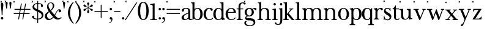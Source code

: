 SplineFontDB: 3.2
FontName: BaskervilleNovus-Roman
FullName: Baskerville Novus Roman
FamilyName: Baskerville Novus
Weight: Regular
Copyright: Copyright (c) 2022, Jeff Johnson
Version: 0.1
ItalicAngle: 0
UnderlinePosition: -119
UnderlineWidth: 47
Ascent: 780
Descent: 220
InvalidEm: 0
LayerCount: 2
Layer: 0 0 "Back" 1
Layer: 1 0 "Fore" 0
XUID: [1021 141 -2013518871 3968982]
FSType: 0
OS2Version: 0
OS2_WeightWidthSlopeOnly: 0
OS2_UseTypoMetrics: 1
CreationTime: 1651971928
ModificationTime: 1654005872
PfmFamily: 17
TTFWeight: 400
TTFWidth: 5
LineGap: 86
VLineGap: 0
OS2TypoAscent: 0
OS2TypoAOffset: 1
OS2TypoDescent: 0
OS2TypoDOffset: 1
OS2TypoLinegap: 86
OS2WinAscent: 0
OS2WinAOffset: 1
OS2WinDescent: 0
OS2WinDOffset: 1
HheadAscent: 0
HheadAOffset: 1
HheadDescent: 0
HheadDOffset: 1
OS2FamilyClass: 512
OS2Vendor: 'PfEd'
OS2UnicodeRanges: 000003ff.00000000.00000000.00000000
MarkAttachClasses: 1
DEI: 91125
ShortTable: maxp 16
  0
  0
  0
  0
  0
  0
  0
  2
  1
  2
  22
  0
  256
  0
  0
  0
EndShort
TtTable: prep
PUSHW_1
 511
SCANCTRL
PUSHB_1
 1
SCANTYPE
SVTCA[y-axis]
MPPEM
PUSHB_1
 8
LT
IF
PUSHB_2
 1
 1
INSTCTRL
EIF
PUSHB_2
 70
 6
CALL
IF
POP
PUSHB_1
 16
EIF
MPPEM
PUSHB_1
 20
GT
IF
POP
PUSHB_1
 128
EIF
SCVTCI
PUSHB_1
 6
CALL
NOT
IF
SVTCA[y-axis]
PUSHB_1
 5
DUP
RCVT
PUSHB_1
 3
CALL
WCVTP
SVTCA[x-axis]
PUSHB_1
 6
DUP
RCVT
PUSHB_1
 3
CALL
WCVTP
EIF
PUSHB_1
 20
CALL
EndTTInstrs
TtTable: fpgm
PUSHB_1
 0
FDEF
PUSHB_1
 0
SZP0
MPPEM
PUSHB_1
 42
LT
IF
PUSHB_1
 74
SROUND
EIF
PUSHB_1
 0
SWAP
MIAP[rnd]
RTG
PUSHB_1
 6
CALL
IF
RTDG
EIF
MPPEM
PUSHB_1
 42
LT
IF
RDTG
EIF
DUP
MDRP[rp0,rnd,grey]
PUSHB_1
 1
SZP0
MDAP[no-rnd]
RTG
ENDF
PUSHB_1
 1
FDEF
DUP
MDRP[rp0,min,white]
PUSHB_1
 12
CALL
ENDF
PUSHB_1
 2
FDEF
MPPEM
GT
IF
RCVT
SWAP
EIF
POP
ENDF
PUSHB_1
 3
FDEF
ROUND[Black]
RTG
DUP
PUSHB_1
 64
LT
IF
POP
PUSHB_1
 64
EIF
ENDF
PUSHB_1
 4
FDEF
PUSHB_1
 6
CALL
IF
POP
SWAP
POP
ROFF
IF
MDRP[rp0,min,rnd,black]
ELSE
MDRP[min,rnd,black]
EIF
ELSE
MPPEM
GT
IF
IF
MIRP[rp0,min,rnd,black]
ELSE
MIRP[min,rnd,black]
EIF
ELSE
SWAP
POP
PUSHB_1
 5
CALL
IF
PUSHB_1
 70
SROUND
EIF
IF
MDRP[rp0,min,rnd,black]
ELSE
MDRP[min,rnd,black]
EIF
EIF
EIF
RTG
ENDF
PUSHB_1
 5
FDEF
GFV
NOT
AND
ENDF
PUSHB_1
 6
FDEF
PUSHB_2
 34
 1
GETINFO
LT
IF
PUSHB_1
 32
GETINFO
NOT
NOT
ELSE
PUSHB_1
 0
EIF
ENDF
PUSHB_1
 7
FDEF
PUSHB_2
 36
 1
GETINFO
LT
IF
PUSHB_1
 64
GETINFO
NOT
NOT
ELSE
PUSHB_1
 0
EIF
ENDF
PUSHB_1
 8
FDEF
SRP2
SRP1
DUP
IP
MDAP[rnd]
ENDF
PUSHB_1
 9
FDEF
DUP
RDTG
PUSHB_1
 6
CALL
IF
MDRP[rnd,grey]
ELSE
MDRP[min,rnd,black]
EIF
DUP
PUSHB_1
 3
CINDEX
MD[grid]
SWAP
DUP
PUSHB_1
 4
MINDEX
MD[orig]
PUSHB_1
 0
LT
IF
ROLL
NEG
ROLL
SUB
DUP
PUSHB_1
 0
LT
IF
SHPIX
ELSE
POP
POP
EIF
ELSE
ROLL
ROLL
SUB
DUP
PUSHB_1
 0
GT
IF
SHPIX
ELSE
POP
POP
EIF
EIF
RTG
ENDF
PUSHB_1
 10
FDEF
PUSHB_1
 6
CALL
IF
POP
SRP0
ELSE
SRP0
POP
EIF
ENDF
PUSHB_1
 11
FDEF
DUP
MDRP[rp0,white]
PUSHB_1
 12
CALL
ENDF
PUSHB_1
 12
FDEF
DUP
MDAP[rnd]
PUSHB_1
 7
CALL
NOT
IF
DUP
DUP
GC[orig]
SWAP
GC[cur]
SUB
ROUND[White]
DUP
IF
DUP
ABS
DIV
SHPIX
ELSE
POP
POP
EIF
ELSE
POP
EIF
ENDF
PUSHB_1
 13
FDEF
SRP2
SRP1
DUP
DUP
IP
MDAP[rnd]
DUP
ROLL
DUP
GC[orig]
ROLL
GC[cur]
SUB
SWAP
ROLL
DUP
ROLL
SWAP
MD[orig]
PUSHB_1
 0
LT
IF
SWAP
PUSHB_1
 0
GT
IF
PUSHB_1
 64
SHPIX
ELSE
POP
EIF
ELSE
SWAP
PUSHB_1
 0
LT
IF
PUSHB_1
 64
NEG
SHPIX
ELSE
POP
EIF
EIF
ENDF
PUSHB_1
 14
FDEF
PUSHB_1
 6
CALL
IF
RTDG
MDRP[rp0,rnd,white]
RTG
POP
POP
ELSE
DUP
MDRP[rp0,rnd,white]
ROLL
MPPEM
GT
IF
DUP
ROLL
SWAP
MD[grid]
DUP
PUSHB_1
 0
NEQ
IF
SHPIX
ELSE
POP
POP
EIF
ELSE
POP
POP
EIF
EIF
ENDF
PUSHB_1
 15
FDEF
SWAP
DUP
MDRP[rp0,rnd,white]
DUP
MDAP[rnd]
PUSHB_1
 7
CALL
NOT
IF
SWAP
DUP
IF
MPPEM
GTEQ
ELSE
POP
PUSHB_1
 1
EIF
IF
ROLL
PUSHB_1
 4
MINDEX
MD[grid]
SWAP
ROLL
SWAP
DUP
ROLL
MD[grid]
ROLL
SWAP
SUB
SHPIX
ELSE
POP
POP
POP
POP
EIF
ELSE
POP
POP
POP
POP
POP
EIF
ENDF
PUSHB_1
 16
FDEF
DUP
MDRP[rp0,min,white]
PUSHB_1
 18
CALL
ENDF
PUSHB_1
 17
FDEF
DUP
MDRP[rp0,white]
PUSHB_1
 18
CALL
ENDF
PUSHB_1
 18
FDEF
DUP
MDAP[rnd]
PUSHB_1
 7
CALL
NOT
IF
DUP
DUP
GC[orig]
SWAP
GC[cur]
SUB
ROUND[White]
ROLL
DUP
GC[orig]
SWAP
GC[cur]
SWAP
SUB
ROUND[White]
ADD
DUP
IF
DUP
ABS
DIV
SHPIX
ELSE
POP
POP
EIF
ELSE
POP
POP
EIF
ENDF
PUSHB_1
 19
FDEF
DUP
ROLL
DUP
ROLL
SDPVTL[orthog]
DUP
PUSHB_1
 3
CINDEX
MD[orig]
ABS
SWAP
ROLL
SPVTL[orthog]
PUSHB_1
 32
LT
IF
ALIGNRP
ELSE
MDRP[grey]
EIF
ENDF
PUSHB_1
 20
FDEF
PUSHB_4
 0
 64
 1
 64
WS
WS
SVTCA[x-axis]
MPPEM
PUSHW_1
 4096
MUL
SVTCA[y-axis]
MPPEM
PUSHW_1
 4096
MUL
DUP
ROLL
DUP
ROLL
NEQ
IF
DUP
ROLL
DUP
ROLL
GT
IF
SWAP
DIV
DUP
PUSHB_1
 0
SWAP
WS
ELSE
DIV
DUP
PUSHB_1
 1
SWAP
WS
EIF
DUP
PUSHB_1
 64
GT
IF
PUSHB_3
 0
 32
 0
RS
MUL
WS
PUSHB_3
 1
 32
 1
RS
MUL
WS
PUSHB_1
 32
MUL
PUSHB_1
 25
NEG
JMPR
POP
EIF
ELSE
POP
POP
EIF
ENDF
PUSHB_1
 21
FDEF
PUSHB_1
 1
RS
MUL
SWAP
PUSHB_1
 0
RS
MUL
SWAP
ENDF
EndTTInstrs
ShortTable: cvt  7
  -290
  0
  460
  705
  735
  30
  90
EndShort
LangName: 1033
Encoding: ISO8859-1
UnicodeInterp: none
NameList: AGL For New Fonts
DisplaySize: -48
AntiAlias: 1
FitToEm: 0
WinInfo: 20 20 7
BeginPrivate: 4
BlueValues 30 [-8 0 448 456 671 689 700 710]
OtherBlues 11 [-259 -276]
StdHW 4 [34]
StdVW 4 [86]
EndPrivate
Grid
-1000 456 m 0
 2000 456 l 1024
  Named: "x-height cap"
-1006 448 m 0
 1994 448 l 1024
  Named: "x-height"
EndSplineSet
TeXData: 1 0 0 283116 141558 94372 482345 1048576 94372 783286 444596 497025 792723 393216 433062 380633 303038 157286 324010 404750 52429 2506097 1059062 262144
BeginChars: 256 47

StartChar: n
Encoding: 110 110 0
GlifName: n
Width: 589
VWidth: 0
Flags: HW
HStem: -1 32<18.0051 53 184.651 250.995 338.005 373 504.651 570.995> 399 32<23.0051 76.7578> 424 32<235.925 354.693>
VStem: 95 80<36.8625 369.744> 415 80<36.8625 370.014>
LayerCount: 2
Fore
SplineSet
175 120 m 2xb8
 175 60 177 34 217 32 c 2
 235 31 l 2
 244 31 251 25 251 15 c 0
 251 5 244 -1 235 -1 c 0
 210 -1 175 0 143 0 c 2
 127 0 l 2
 95 0 59 -1 34 -1 c 0
 25 -1 18 5 18 15 c 0
 18 25 25 31 34 31 c 2
 53 32 l 2
 92 34 95 60 95 120 c 2
 95 344 l 2
 95 376 69 396 39 399 c 0
 29 400 23 406 23 415 c 0
 23 424 30 430 39 431 c 0xd8
 65 435 108 446 133 452 c 0
 141 454 150 460 157 451 c 0
 164 442 168 413 170 398 c 1
 217 448 255 456 313 456 c 0
 443 456 495 396 495 304 c 2
 495 120 l 2
 495 60 497 34 537 32 c 2
 555 31 l 2
 564 31 571 25 571 15 c 0
 571 5 564 -1 555 -1 c 0
 530 -1 495 0 463 0 c 2
 447 0 l 2
 415 0 379 -1 354 -1 c 0
 345 -1 338 5 338 15 c 0
 338 25 345 31 354 31 c 2
 373 32 l 2
 412 34 415 60 415 120 c 2
 415 284 l 2
 415 354 383 424 295 424 c 0
 226 424 175 369 175 290 c 2
 175 120 l 2xb8
EndSplineSet
EndChar

StartChar: m
Encoding: 109 109 1
GlifName: m
Width: 887
VWidth: 0
Flags: W
HStem: -1 32<18.0051 53 184.651 250.995 327.005 362 493.651 559.995 636.005 671 802.651 868.995> 399 32<23.0051 76.7578> 424 32<235.925 349.967 545.722 659.665>
VStem: 95 80<36.8625 369.744> 404 80<36.8625 369.744> 713 80<36.8625 373.408>
CounterMasks: 1 1c
LayerCount: 2
Fore
SplineSet
175 120 m 2xbc
 175 60 177 34 217 32 c 2
 235 31 l 2
 244 31 251 25 251 15 c 0
 251 5 244 -1 235 -1 c 0
 210 -1 175 -0 143 0 c 2
 127 0 l 2
 95 0 59 -1 34 -1 c 0
 25 -1 18 5 18 15 c 0
 18 25 25 31 34 31 c 2
 53 32 l 2
 92 34 95 60 95 120 c 2
 95 344 l 2
 95 376 69 396 39 399 c 0
 29 400 23 406 23 415 c 0
 23 424 30 430 39 431 c 0xdc
 65 435 108 446 133 452 c 0
 141 454 150 460 157 451 c 0
 164 442 168 413 170 398 c 1
 217 448 255 456 313 456 c 0
 395 456 444 429 467 384 c 1
 510 438 557 456 622 456 c 0
 744 456 793 396 793 304 c 2
 793 120 l 2
 793 60 795 34 835 32 c 2
 853 31 l 2
 862 31 869 25 869 15 c 0
 869 5 862 -1 853 -1 c 0
 828 -1 793 -0 761 0 c 2
 745 0 l 2
 713 0 677 -1 652 -1 c 0
 643 -1 636 5 636 15 c 0
 636 25 643 31 652 31 c 2
 671 32 l 2
 710 34 713 60 713 120 c 2
 713 284 l 2
 713 354 684 424 604 424 c 0
 535 424 484 369 484 290 c 2
 484 120 l 2
 484 60 486 34 526 32 c 2
 544 31 l 2
 553 31 560 25 560 15 c 0
 560 5 553 -1 544 -1 c 0
 519 -1 484 -0 452 0 c 2
 436 0 l 2
 404 0 368 -1 343 -1 c 0
 334 -1 327 5 327 15 c 0
 327 25 334 31 343 31 c 2
 362 32 l 2
 401 34 404 60 404 120 c 2
 404 284 l 2
 404 354 375 424 295 424 c 0
 226 424 175 369 175 290 c 2
 175 120 l 2xbc
EndSplineSet
EndChar

StartChar: r
Encoding: 114 114 2
GlifName: r
Width: 436
VWidth: 0
Flags: W
HStem: 0 32<40.0051 75 206.651 272.995> 400 32<45.0051 98.7578> 416 40<255.3 369>
VStem: 117 80<37.8625 354.331 380 386.823>
LayerCount: 2
Fore
SplineSet
197 274 m 2xb0
 197 121 l 2
 197 61 199 35 239 33 c 2
 257 32 l 2
 266 32 273 26 273 16 c 0
 273 6 266 0 257 0 c 0
 232 0 197 1 165 1 c 2
 149 1 l 2
 117 1 81 0 56 0 c 0
 47 0 40 6 40 16 c 0
 40 26 47 32 56 32 c 2
 75 33 l 2
 114 35 117 61 117 121 c 2
 117 345 l 2
 117 377 91 397 61 400 c 0xd0
 51 401 45 407 45 416 c 0xb0
 45 425 52 431 61 432 c 0xd0
 87 435 130 447 155 453 c 0
 163 455 172 461 179 452 c 0
 189 440 196 409 197 380 c 1
 238 440 282 456 338 456 c 0
 400 456 419 432 419 405 c 0
 419 381 399 361 374 361 c 0
 351 361 337 378 330 397 c 0
 325 409 315 416 296 416 c 0
 265 416 197 361 197 274 c 2xb0
EndSplineSet
EndChar

StartChar: dollar
Encoding: 36 36 3
GlifName: dollar
Width: 531
VWidth: 0
Flags: HW
HStem: 0 34<145 249 284 358> 637 34<176 250 284 377>
VStem: 34 87<59 145> 55 65<478 581> 250 34<-151 0 35 306 416 637 671 758> 406 76<539 611> 430 67<95 227>
DStem2: 203 438 202 344 0.906665 -0.421851<-92.0038 51.5516 89.4672 91.3261 129.242 280.789>
LayerCount: 2
Fore
SplineSet
47.291015625 744.201171875 m 5
 68.50390625 765.4140625 l 5
 82.646484375 751.272460938 l 5
 61.4326171875 730.059570312 l 5
 82.646484375 708.845703125 l 5
 68.50390625 694.704101562 l 5
 47.291015625 715.916992188 l 5
 26.0771484375 694.704101562 l 5
 11.935546875 708.845703125 l 5
 33.1484375 730.059570312 l 5
 11.935546875 751.272460938 l 5
 26.0771484375 765.4140625 l 5
 47.291015625 744.201171875 l 5
202 344 m 2
 148 368.666666667 110 392.333333333 88 415 c 0
 66.6666666667 437 55.6666666667 467 55 505 c 0
 55 552.333333333 75.6666666667 592 117 624 c 0
 154.333333333 652.666666667 198.666666667 668.333333333 250 671 c 1
 250 750 l 2
 250 756 252.666666667 758.666666667 258 758 c 2
 275 758 l 2
 281 758 284 755.333333333 284 750 c 2
 284 671 l 1
 343.333333333 669 390.333333333 658.333333333 425 639 c 0
 463 617.666666667 482 589.666666667 482 555 c 0
 482 543 477.833333333 532.833333333 469.5 524.5 c 128
 461.166666667 516.166666667 451 512 439 512 c 128
 427 512 416.833333333 516.166666667 408.5 524.5 c 128
 400.166666667 532.833333333 396 542 396 552 c 0
 396 559.333333333 397.666666667 566 401 572 c 128
 404.333333333 578 406 584 406 590 c 0
 406 602.666666667 396.666666667 614 378 624 c 0
 361.333333333 632 330 636.333333333 284 637 c 1
 284 400 l 1
 340 374 l 2
 400 346.666666667 441.333333333 318.666666667 464 290 c 0
 486 261.333333333 497 226.666666667 497 186 c 0
 497 129.333333333 477.333333333 84 438 50 c 0
 402 18.6666666667 350.666666667 2 284 0 c 1
 284 -143 l 2
 284 -149 281 -151.666666667 275 -151 c 2
 257 -151 l 2
 251 -151 248.333333333 -148.333333333 249 -143 c 2
 249 0 l 1
 180.333333333 1.33333333333 127.333333333 12.5 90 33.5 c 128
 52.6666666667 54.5 34 81 34 113 c 0
 34 123.666666667 38.1666666667 133.5 46.5 142.5 c 128
 54.8333333333 151.5 65 156 77 156 c 0
 89.6666666667 156 100 152.666666667 108 146 c 0
 116.666666667 138 121 128 121 116 c 0
 121 109.333333333 120.666666667 103.5 120 98.5 c 128
 119.333333333 93.5 119 88.6666666667 119 84 c 0
 119 67.3333333333 131.333333333 55 156 47 c 128
 180.666666667 39 211.666666667 34.6666666667 249 34 c 1
 250 322 l 1
 202 344 l 2
284 35 m 1
 330 37 365 49 389 71 c 0
 417 97 430.666666667 127.333333333 430 162 c 0
 430 212 399.666666667 251.333333333 339 280 c 2
 284 306 l 1
 284 35 l 1
250 637 m 1
 205.333333333 634.333333333 173 623.666666667 153 605 c 0
 131 583.666666667 120 559 120 531 c 0
 120 510.333333333 127.333333333 492.666666667 142 478 c 128
 156.666666667 463.333333333 177 450 203 438 c 2
 250 416 l 1
 250 637 l 1
EndSplineSet
EndChar

StartChar: l
Encoding: 108 108 4
GlifName: l
Width: 265
VWidth: 0
Flags: W
HStem: -1 32<16.0051 51 182.651 248.995> 641 32<29.0044 87.8318>
VStem: 93 80<36.8625 639.351>
LayerCount: 2
Fore
SplineSet
93 120 m 6
 93 609 l 6
 93 627 79 641 61 641 c 6
 45 641 l 6
 35 641 29 648 29 657 c 4
 29 666 35 673 45 673 c 4
 79 673 145 687 155 689 c 4
 165 691 173 681 173 671 c 6
 173 120 l 6
 173 60 175 34 215 32 c 6
 233 31 l 6
 242 31 249 25 249 15 c 4
 249 5 242 -1 233 -1 c 4
 208 -1 173 0 141 0 c 6
 125 0 l 6
 93 0 57 -1 32 -1 c 4
 23 -1 16 5 16 15 c 4
 16 25 23 31 32 31 c 6
 51 32 l 6
 90 34 93 60 93 120 c 6
EndSplineSet
EndChar

StartChar: i
Encoding: 105 105 5
GlifName: i
Width: 265
VWidth: 0
Flags: W
HStem: -1 32<16.0051 51 182.651 248.995> 408 32<29.0044 87.8318> 575 96<84.6885 164.668>
VStem: 77 96<583.332 662.668> 93 80<36.8625 406.351>
LayerCount: 2
Fore
SplineSet
77 623 m 260xf0
 77 650 99 671 125 671 c 260
 151 671 173 649 173 623 c 260
 173 597 151 575 125 575 c 260
 99 575 77 596 77 623 c 260xf0
93 120 m 2xe8
 93 376 l 2
 93 394 79 408 61 408 c 2
 45 408 l 2
 35 408 29 415 29 424 c 0
 29 433 35 440 45 440 c 0
 79 440 145 454 155 456 c 0
 165 458 173 448 173 438 c 2
 173 120 l 2
 173 60 175 34 215 32 c 2
 233 31 l 2
 242 31 249 25 249 15 c 0
 249 5 242 -1 233 -1 c 0
 208 -1 173 0 141 0 c 2
 125 0 l 2
 93 0 57 -1 32 -1 c 0
 23 -1 16 5 16 15 c 0
 16 25 23 31 32 31 c 2
 51 32 l 2
 90 34 93 60 93 120 c 2xe8
EndSplineSet
EndChar

StartChar: h
Encoding: 104 104 6
GlifName: h
Width: 599
VWidth: 0
Flags: W
HStem: -1 32<18.0051 53 184.651 250.995 338.005 373 504.651 570.995> 424 32<236.565 354.693> 641 32<31.0044 89.8318>
VStem: 95 80<36.8625 368.859 403 639.351> 415 80<36.8625 370.014>
LayerCount: 2
Fore
SplineSet
175 120 m 2
 175 60 177 34 217 32 c 2
 235 31 l 2
 244 31 251 25 251 15 c 0
 251 5 244 -1 235 -1 c 0
 210 -1 175 -0 143 0 c 2
 127 0 l 2
 95 0 59 -1 34 -1 c 0
 25 -1 18 5 18 15 c 0
 18 25 25 31 34 31 c 2
 53 32 l 2
 92 34 95 60 95 120 c 2
 95 609 l 2
 95 627 81 641 63 641 c 2
 47 641 l 2
 37 641 31 648 31 657 c 0
 31 666 37 673 47 673 c 0
 81 673 147 687 157 689 c 0
 167 691 175 681 175 671 c 2
 175 403 l 1
 220 449 267 456 313 456 c 0
 443 456 495 396 495 304 c 2
 495 120 l 2
 495 60 497 34 537 32 c 2
 555 31 l 2
 564 31 571 25 571 15 c 0
 571 5 564 -1 555 -1 c 0
 530 -1 495 -0 463 0 c 2
 447 0 l 2
 415 0 379 -1 354 -1 c 0
 345 -1 338 5 338 15 c 0
 338 25 345 31 354 31 c 2
 373 32 l 2
 412 34 415 60 415 120 c 2
 415 284 l 2
 415 354 383 424 295 424 c 0
 236 424 175 379 175 290 c 2
 175 120 l 2
EndSplineSet
EndChar

StartChar: j
Encoding: 106 106 7
GlifName: j
Width: 176
VWidth: 0
Flags: HW
HStem: -220 32<-60.1596 31.8432> 408 32<16.0044 74.8318> 575 96<71.6885 151.668>
VStem: 64 96<583.332 662.668> 80 80<-132.891 406.351>
LayerCount: 2
Fore
SplineSet
-112 -116 m 0xe8
 -68 -116 -88 -188 -16 -188 c 0
 67 -188 80 -98 80 4 c 2
 80 376 l 2
 80 394 66 408 48 408 c 2
 32 408 l 2
 22 408 16 415 16 424 c 0
 16 433 22 440 32 440 c 0
 66 440 132 454 142 456 c 0
 152 458 160 448 160 438 c 2
 160 0 l 2
 160 -144 117 -220 -16 -220 c 0
 -96 -220 -144 -183 -144 -148 c 0
 -144 -130 -130 -116 -112 -116 c 0xe8
64 623 m 4xf0
 64 650 86 671 112 671 c 4
 138 671 160 649 160 623 c 4
 160 597 138 575 112 575 c 4
 86 575 64 596 64 623 c 4xf0
EndSplineSet
EndChar

StartChar: asterisk
Encoding: 42 42 8
GlifName: asterisk
Width: 453
VWidth: 0
Flags: HW
HStem: 346 90<47 114 339 406> 515 90<47 114 339 406> 671 19G<218 236>
VStem: 184 86<273 360 591 678> 218 17<371 460 490 580>
DStem2: 198 502 190 487 0.86514 -0.50153<-66.2228 23.0346 53.1503 142.408> 190 464 198 449 0.86514 0.50153<-66.4497 22.8077 52.9234 142.181>
LayerCount: 2
Fore
SplineSet
47.291015625 744.201171875 m 5
 68.50390625 765.4140625 l 5
 82.646484375 751.272460938 l 5
 61.4326171875 730.059570312 l 5
 82.646484375 708.845703125 l 5
 68.50390625 694.704101562 l 5
 47.291015625 715.916992188 l 5
 26.0771484375 694.704101562 l 5
 11.935546875 708.845703125 l 5
 33.1484375 730.059570312 l 5
 11.935546875 751.272460938 l 5
 26.0771484375 765.4140625 l 5
 47.291015625 744.201171875 l 5
190 487 m 2
 159.333333333 505.666666667 131.333333333 515 106 515 c 0
 58.6666666667 516.333333333 34.6666666667 532.333333333 34 563 c 0
 34 575 38.1666666667 585 46.5 593 c 128
 54.8333333333 601 65.3333333333 605 78 605 c 0
 95.3333333333 605 113 590 131 560 c 0
 143 540 165.333333333 520.666666667 198 502 c 2
 218 490 l 1
 218 513 l 2
 218 550.333333333 212.333333333 579.166666667 201 599.5 c 128
 189.666666667 619.833333333 184 636 184 648 c 0
 184 660 188.166666667 670 196.5 678 c 128
 204.833333333 686 215 690 227 690 c 128
 239 690 249.166666667 686 257.5 678 c 128
 265.833333333 670 270 660 270 648 c 0
 270 636.666666667 264.166666667 620.833333333 252.5 600.5 c 128
 240.833333333 580.166666667 235 551 235 513 c 2
 235 490 l 1
 255 502 l 2
 287.666666667 521.333333333 310 540.666666667 322 560 c 0
 340.666666667 590 358.333333333 605 375 605 c 0
 387.666666667 605 398.166666667 601 406.5 593 c 128
 414.833333333 585 419 575 419 563 c 0
 419 532.333333333 395.333333333 516.333333333 348 515 c 0
 322.666666667 514.333333333 294.666666667 505 264 487 c 2
 244 475 l 1
 264 464 l 2
 294.666666667 445.333333333 322.666666667 435.666666667 348 435 c 0
 395.333333333 433.666666667 419 418 419 388 c 0
 419 376 414.833333333 366 406.5 358 c 128
 398.166666667 350 387.666666667 346 375 346 c 0
 357.666666667 346 340 360.666666667 322 390 c 0
 310 410 287.666666667 429.666666667 255 449 c 2
 235 460 l 1
 235 437 l 2
 235 399.666666667 240.833333333 370.833333333 252.5 350.5 c 128
 264.166666667 330.166666667 270 314.333333333 270 303 c 0
 270 291 265.833333333 280.833333333 257.5 272.5 c 128
 249.166666667 264.166666667 239 260 227 260 c 128
 215 260 204.833333333 264.166666667 196.5 272.5 c 128
 188.166666667 280.833333333 184 291 184 303 c 0
 184 314.333333333 189.666666667 330.166666667 201 350.5 c 128
 212.333333333 370.833333333 218 399.666666667 218 437 c 2
 218 460 l 1
 198 449 l 2
 165.333333333 429.666666667 143 410 131 390 c 0
 112.333333333 360 94.6666666667 345.333333333 78 346 c 0
 65.3333333333 346 54.8333333333 350 46.5 358 c 128
 38.1666666667 366 34 376 34 388 c 0
 34 418.666666667 58 434.333333333 106 435 c 0
 131.333333333 435.666666667 159.333333333 445.333333333 190 464 c 2
 210 475 l 1
 190 487 l 2
EndSplineSet
EndChar

StartChar: o
Encoding: 111 111 9
GlifName: o
Width: 480
VWidth: 0
Flags: HW
HStem: -8 32<182.649 298.169> 424 32<183.865 295.341>
VStem: 16 96<123.24 322.072> 368 96<119.372 318.174>
LayerCount: 2
Fore
SplineSet
464 224 m 256
 464 86.0166015625 371.53125 -8 240 -8 c 256
 113.377929688 -8 16 94.369140625 16 224 c 256
 16 354.91796875 118.526367188 456 240 456 c 256
 356.319335938 456 464 346.568359375 464 224 c 256
240 424 m 256
 144.799804688 424 112 324.916992188 112 224 c 256
 112 121.25 143.06640625 24 240 24 c 256
 336.927734375 24 368 121.26953125 368 224 c 256
 368 324.801757812 335.5234375 424 240 424 c 256
  Spiro
    240 424 o
    164.56 394.629 o
    124.004 320.615 o
    112 224 o
    123.62 126.57 o
    163.79 52.9639 o
    240 24 o
    316.207 52.9683 o
    356.379 126.579 o
    368 224 o
    356.067 320.564 o
    315.583 394.604 o
    0 0 z
  EndSpiro
EndSplineSet
EndChar

StartChar: parenleft
Encoding: 40 40 10
GlifName: parenleft
Width: 319
VWidth: 0
Flags: HW
VStem: 51 86<130 418>
LayerCount: 2
Fore
SplineSet
47.291015625 744.201171875 m 5
 68.50390625 765.4140625 l 5
 82.646484375 751.272460938 l 5
 61.4326171875 730.059570312 l 5
 82.646484375 708.845703125 l 5
 68.50390625 694.704101562 l 5
 47.291015625 715.916992188 l 5
 26.0771484375 694.704101562 l 5
 11.935546875 708.845703125 l 5
 33.1484375 730.059570312 l 5
 11.935546875 751.272460938 l 5
 26.0771484375 765.4140625 l 5
 47.291015625 744.201171875 l 5
51 274 m 0
 51.6666666667 352 71 431.666666667 109 513 c 0
 140.333333333 580.333333333 189 647.333333333 255 714 c 0
 259 718 263.333333333 720 268 720 c 0
 273.333333333 720 277.5 718.333333333 280.5 715 c 128
 283.5 711.666666667 285 708 285 704 c 0
 285 700 283 695.666666667 279 691 c 0
 241.666666667 645 208.666666667 587.5 180 518.5 c 128
 151.333333333 449.5 137 368 137 274 c 256
 137 180 151.333333333 98.6666666667 180 30 c 0
 210.666666667 -43.3333333333 243.666666667 -101 279 -143 c 0
 283 -147.666666667 285 -151.666666667 285 -155 c 0
 285 -159.666666667 283.333333333 -163.5 280 -166.5 c 128
 276.666666667 -169.5 272.666666667 -171 268 -171 c 0
 263.333333333 -171 259 -169.333333333 255 -166 c 0
 188.333333333 -99.3333333333 139.666666667 -32.3333333333 109 35 c 0
 71 116.333333333 51.6666666667 196 51 274 c 0
EndSplineSet
EndChar

StartChar: zero
Encoding: 48 48 11
GlifName: zero
Width: 510
VWidth: 0
Flags: W
HStem: -8 31<210.524 299.476> 678 32<210.524 299.476>
VStem: 32 96<187.542 517.647> 382 96<187.542 517.647>
LayerCount: 2
Fore
SplineSet
255 710 m 280
 420 710 478 516 478 351 c 280
 478 186 420 -8 255 -8 c 280
 90 -8 32 186 32 351 c 280
 32 516 90 710 255 710 c 280
255 678 m 256
 155 678 128 501 128 351 c 256
 128 201 155 23 255 23 c 256
 355 23 382 201 382 351 c 256
 382 501 355 678 255 678 c 256
EndSplineSet
EndChar

StartChar: parenright
Encoding: 41 41 12
GlifName: parenright
Width: 319
VWidth: 0
Flags: HW
VStem: 182 86<130 418>
LayerCount: 2
Fore
SplineSet
47.291015625 744.201171875 m 5
 68.50390625 765.4140625 l 5
 82.646484375 751.272460938 l 5
 61.4326171875 730.059570312 l 5
 82.646484375 708.845703125 l 5
 68.50390625 694.704101562 l 5
 47.291015625 715.916992188 l 5
 26.0771484375 694.704101562 l 5
 11.935546875 708.845703125 l 5
 33.1484375 730.059570312 l 5
 11.935546875 751.272460938 l 5
 26.0771484375 765.4140625 l 5
 47.291015625 744.201171875 l 5
268 274 m 0
 267.333333333 196 248 116.333333333 210 35 c 0
 178.666666667 -32.3333333333 130 -99.3333333333 64 -166 c 0
 60 -170 55.6666666667 -171.666666667 51 -171 c 0
 45.6666666667 -171 41.5 -169.5 38.5 -166.5 c 128
 35.5 -163.5 34 -159.666666667 34 -155 c 0
 34 -151 36 -147 40 -143 c 0
 75.3333333333 -101.666666667 108.333333333 -44 139 30 c 0
 167.666666667 99.3333333333 182 180.666666667 182 274 c 256
 182 368 167.666666667 449.666666667 139 519 c 128
 110.333333333 588.333333333 77.3333333333 645.666666667 40 691 c 0
 36 695.666666667 34 700 34 704 c 0
 34 708.666666667 35.6666666667 712.5 39 715.5 c 128
 42.3333333333 718.5 46.3333333333 720 51 720 c 0
 55.6666666667 720 60 718 64 714 c 0
 130.666666667 647.333333333 179.333333333 580.333333333 210 513 c 0
 248 431.666666667 267.333333333 352 268 274 c 0
EndSplineSet
EndChar

StartChar: t
Encoding: 116 116 13
GlifName: t
Width: 282
VWidth: 0
Flags: HW
HStem: -8 32<172.997 254.526> 416 32<154 278>
VStem: 74 80<45.0273 416>
LayerCount: 2
Fore
SplineSet
154 559 m 2
 154 448 l 1
 278 448 l 257
 278 416 l 1
 154 416 l 1
 154 84 l 2
 154 51 180 24 213 24 c 0
 244 24 255 39 266 54 c 256
 271 61 281 65 290 58 c 256
 297 52 295 41 290 34 c 0
 285 27 270 9 253 2 c 0
 233 -6 217 -8 194 -8 c 0
 128 -8 74 46 74 112 c 2
 74 416 l 1
 33 416 l 2
 22 416 16 420 16 429 c 256
 16 439 23 441 33 448 c 0
 65 471 107 526 122 559 c 0
 126 569 129 575 138 575 c 256
 147 575 154 568 154 559 c 2
EndSplineSet
EndChar

StartChar: s
Encoding: 115 115 14
GlifName: s
Width: 376
VWidth: 0
Flags: HW
HStem: -17 34<121 245> -8 20G<41 46> 421 34<126 238>
VStem: 34 27<90 143> 42 65<327 405> 270 71<49 134> 281 27<333 377>
LayerCount: 2
Fore
SplineSet
47.291015625 744.201171875 m 5
 68.50390625 765.4140625 l 5
 82.646484375 751.272460938 l 5
 61.4326171875 730.059570312 l 5
 82.646484375 708.845703125 l 5
 68.50390625 694.704101562 l 5
 47.291015625 715.916992188 l 5
 26.0771484375 694.704101562 l 5
 11.935546875 708.845703125 l 5
 33.1484375 730.059570312 l 5
 11.935546875 751.272460938 l 5
 26.0771484375 765.4140625 l 5
 47.291015625 744.201171875 l 5
273 428 m 1
 292 450 l 2
 293.333333333 452 295.666666667 452.666666667 299 452 c 0
 301 452 303 451.333333333 305 450 c 256
 307 448.666666667 308 447 308 445 c 0
 308 440.333333333 307.666666667 433.5 307 424.5 c 128
 306.333333333 415.5 306 405 306 393 c 0
 306 376.333333333 306.333333333 365 307 359 c 128
 307.666666667 353 308 347.333333333 308 342 c 256
 308 338 306.5 335 303.5 333 c 128
 300.5 331 297.333333333 330 294 330 c 256
 290 330 287 331 285 333 c 128
 283 335 281.666666667 338 281 342 c 0
 276.333333333 367.333333333 265 386.333333333 247 399 c 0
 226.333333333 413.666666667 203.333333333 421 178 421 c 256
 156.666666667 421 139.5 416 126.5 406 c 128
 113.5 396 107 382.666666667 107 366 c 256
 107 336.666666667 145.666666667 304 223 268 c 0
 302.333333333 230.666666667 342 183.333333333 342 126 c 0
 342 84.6666666667 327.666666667 50.5 299 23.5 c 128
 270.333333333 -3.5 234 -17 190 -17 c 256
 148.666666667 -17 108.666666667 -3.66666666667 70 23 c 1
 52 -4 l 2
 50 -6.66666666667 47 -8 43 -8 c 256
 41 -8 39 -7.33333333333 37 -6 c 128
 35 -4.66666666667 34 -2.33333333333 34 1 c 256
 34 5 34.1666666667 10.8333333333 34.5 18.5 c 128
 34.8333333333 26.1666666667 35 41 35 63 c 256
 35 85 34.6666666667 107.333333333 34 130 c 0
 34 137.333333333 38.3333333333 141.666666667 47 143 c 0
 54.3333333333 144.333333333 59 140.333333333 61 131 c 256
 67.6666666667 97.6666666667 81.1666666667 70.3333333333 101.5 49 c 128
 121.833333333 27.6666666667 149.333333333 17 184 17 c 256
 210.666666667 17 231.666666667 23.1666666667 247 35.5 c 128
 262.333333333 47.8333333333 270 66.3333333333 270 91 c 256
 270 123 235 155.666666667 165 189 c 0
 83 227.666666667 42 276 42 334 c 256
 42 367.333333333 53.3333333333 395.833333333 76 419.5 c 128
 98.6666666667 443.166666667 130.333333333 455 171 455 c 256
 207 455.666666667 241 446.666666667 273 428 c 1
EndSplineSet
EndChar

StartChar: u
Encoding: 117 117 15
GlifName: u
Width: 571
VWidth: 0
Flags: HW
HStem: -17 34<215 319> 17 34<494 549> 406 34<23 73 327 378>
VStem: 90 86<56 385> 394 86<94 386>
LayerCount: 2
Fore
SplineSet
47.291015625 744.201171875 m 5
 68.50390625 765.4140625 l 5
 82.646484375 751.272460938 l 5
 61.4326171875 730.059570312 l 5
 82.646484375 708.845703125 l 5
 68.50390625 694.704101562 l 5
 47.291015625 715.916992188 l 5
 26.0771484375 694.704101562 l 5
 11.935546875 708.845703125 l 5
 33.1484375 730.059570312 l 5
 11.935546875 751.272460938 l 5
 26.0771484375 765.4140625 l 5
 47.291015625 744.201171875 l 5
480 128 m 2
 480 94.6666666667 484.666666667 73.5 494 64.5 c 128
 503.333333333 55.5 517.666666667 51 537 51 c 0
 542.333333333 51 546.5 49.5 549.5 46.5 c 128
 552.5 43.5 554 39.3333333333 554 34 c 0
 554 29.3333333333 552.666666667 25.6666666667 550 23 c 0
 548 19.6666666667 545 17.6666666667 541 17 c 0
 520.333333333 13.6666666667 500.333333333 9.66666666667 481 5 c 0
 462.333333333 -0.333333333333 448 -4.83333333333 438 -8.5 c 128
 428 -12.1666666667 422 -14 420 -14 c 0
 414 -14 410.333333333 -11.3333333333 409 -6 c 0
 406.333333333 2.66666666667 404 13.1666666667 402 25.5 c 128
 400 37.8333333333 398.666666667 52.6666666667 398 70 c 1
 378 40.6666666667 356.166666667 18.8333333333 332.5 4.5 c 128
 308.833333333 -9.83333333333 278.333333333 -17 241 -17 c 0
 193.666666667 -17 156.666666667 -5 130 19 c 128
 103.333333333 43 90 85.3333333333 90 146 c 2
 90 331 l 2
 90 356.333333333 85.3333333333 374.666666667 76 386 c 0
 66.6666666667 397.333333333 53 404 35 406 c 0
 29.6666666667 406.666666667 25.3333333333 408.166666667 22 410.5 c 128
 18.6666666667 412.833333333 17 416.833333333 17 422.5 c 128
 17 428.166666667 19 432.5 23 435.5 c 128
 27 438.5 31 440 35 440 c 0
 37.6666666667 440 44.6666666667 439.666666667 56 439 c 128
 67.3333333333 438.333333333 80.6666666667 438 96 438 c 128
 111.333333333 438 125.166666667 438.666666667 137.5 440 c 128
 149.833333333 441.333333333 157.333333333 442 160 442 c 0
 164.666666667 442 168.5 440.333333333 171.5 437 c 128
 174.5 433.666666667 176 430 176 426 c 2
 176 171 l 2
 176 120.333333333 183.166666667 82 197.5 56 c 128
 211.833333333 30 233.333333333 17 262 17 c 0
 295.333333333 17 325.666666667 32.5 353 63.5 c 128
 380.333333333 94.5 394 140.333333333 394 201 c 2
 394 331 l 2
 394 356.333333333 389.333333333 374.666666667 380 386 c 128
 370.666666667 397.333333333 357 404 339 406 c 0
 333.666666667 406.666666667 329.333333333 408.166666667 326 410.5 c 128
 322.666666667 412.833333333 321 416.833333333 321 422.5 c 128
 321 428.166666667 322.833333333 432.5 326.5 435.5 c 128
 330.166666667 438.5 334.333333333 440 339 440 c 0
 341.666666667 440 348.666666667 439.666666667 360 439 c 128
 371.333333333 438.333333333 384.666666667 438 400 438 c 128
 415.333333333 438 429.166666667 438.666666667 441.5 440 c 128
 453.833333333 441.333333333 461.333333333 442 464 442 c 0
 468.666666667 442 472.5 440.333333333 475.5 437 c 128
 478.5 433.666666667 480 430 480 426 c 2
 480 128 l 2
EndSplineSet
EndChar

StartChar: quotesingle
Encoding: 39 39 16
GlifName: quotesingle
Width: 188
VWidth: 0
Flags: HW
HStem: 438 276<77 112>
VStem: 51 86<485 702>
LayerCount: 2
Fore
SplineSet
47.291015625 744.201171875 m 5
 68.50390625 765.4140625 l 5
 82.646484375 751.272460938 l 5
 61.4326171875 730.059570312 l 5
 82.646484375 708.845703125 l 5
 68.50390625 694.704101562 l 5
 47.291015625 715.916992188 l 5
 26.0771484375 694.704101562 l 5
 11.935546875 708.845703125 l 5
 33.1484375 730.059570312 l 5
 11.935546875 751.272460938 l 5
 26.0771484375 765.4140625 l 5
 47.291015625 744.201171875 l 5
53 644 m 10
 51.6666666667 654 51 660.333333333 51 663 c 0
 51 682.333333333 54.8333333333 695.666666667 62.5 703 c 128
 70.1666666667 710.333333333 80.6666666667 714 94 714 c 256
 107.333333333 714 117.833333333 710.166666667 125.5 702.5 c 128
 133.166666667 694.833333333 137 681.666666667 137 663 c 0
 137 660.333333333 136.333333333 654 135 644 c 18
 111 455 l 2
 109.666666667 443.666666667 104 438 94 438 c 256
 84 438 78.3333333333 443.666666667 77 455 c 2
 53 644 l 10
EndSplineSet
EndChar

StartChar: quotedbl
Encoding: 34 34 17
GlifName: quotedbl
Width: 344
VWidth: 0
Flags: HW
HStem: 438 276<77 112 233 268>
VStem: 51 86<485 702> 208 86<485 702>
LayerCount: 2
Fore
SplineSet
47.291015625 744.201171875 m 5
 68.50390625 765.4140625 l 5
 82.646484375 751.272460938 l 5
 61.4326171875 730.059570312 l 5
 82.646484375 708.845703125 l 5
 68.50390625 694.704101562 l 5
 47.291015625 715.916992188 l 5
 26.0771484375 694.704101562 l 5
 11.935546875 708.845703125 l 5
 33.1484375 730.059570312 l 5
 11.935546875 751.272460938 l 5
 26.0771484375 765.4140625 l 5
 47.291015625 744.201171875 l 5
210 644 m 2
 208.666666667 654 208 660.333333333 208 663 c 0
 208 682.333333333 211.666666667 695.666666667 219 703 c 128
 226.333333333 710.333333333 236.666666667 714 250 714 c 256
 263.333333333 714 273.833333333 710.166666667 281.5 702.5 c 128
 289.166666667 694.833333333 293 681.666666667 293 663 c 0
 293 660.333333333 292.333333333 654 291 644 c 2
 268 455 l 2
 266.666666667 443.666666667 260.666666667 438 250 438 c 256
 240 438 234.333333333 443.666666667 233 455 c 2
 210 644 l 2
53 644 m 2
 51.6666666667 654 51 660.333333333 51 663 c 0
 51 682.333333333 54.8333333333 695.666666667 62.5 703 c 128
 70.1666666667 710.333333333 80.6666666667 714 94 714 c 256
 107.333333333 714 117.833333333 710.166666667 125.5 702.5 c 128
 133.166666667 694.833333333 137 681.666666667 137 663 c 0
 137 660.333333333 136.333333333 654 135 644 c 2
 111 455 l 2
 109.666666667 443.666666667 104 438 94 438 c 256
 84 438 78.3333333333 443.666666667 77 455 c 2
 53 644 l 2
EndSplineSet
EndChar

StartChar: ampersand
Encoding: 38 38 18
GlifName: ampersand
Width: 733
VWidth: 0
Flags: HW
HStem: -19 52<166 282> -10 55<548 650> 365 46<559 636> 665 26<221 312>
VStem: 29 91<83 203> 122 61<476 612> 353 65<475 634> 600 98<301 365>
LayerCount: 2
Fore
SplineSet
47.291015625 744.201171875 m 1
 68.50390625 765.4140625 l 1
 82.646484375 751.272460938 l 1
 61.4326171875 730.059570312 l 1
 82.646484375 708.845703125 l 1
 68.50390625 694.704101562 l 1
 47.291015625 715.916992188 l 1
 26.0771484375 694.704101562 l 1
 11.935546875 708.845703125 l 1
 33.1484375 730.059570312 l 1
 11.935546875 751.272460938 l 1
 26.0771484375 765.4140625 l 1
 47.291015625 744.201171875 l 1
122 505 m 256
 122 572.333333333 138.666666667 620 172 648 c 256
 206 676.666666667 242.333333333 690.666666667 281 690 c 256
 320.333333333 690 353 677.666666667 379 653 c 128
 405 628.333333333 418 598.333333333 418 563 c 256
 418 528.333333333 408.666666667 495.666666667 390 465 c 256
 366 425 331.333333333 387 286 351 c 257
 328.666666667 291.666666667 376 236.333333333 428 185 c 257
 453.333333333 222.333333333 473.666666667 256.666666667 489 288 c 256
 505 319.333333333 523.333333333 347.666666667 544 373 c 256
 564 397.666666667 590 410 622 410 c 256
 641.333333333 410 658.666666667 403.666666667 674 391 c 256
 690 378.333333333 698 362.333333333 698 343 c 256
 698 325 693.333333333 311 684 301 c 256
 673.333333333 289.666666667 659 284 641 284 c 256
 629 284 618.5 288.333333333 609.5 297 c 128
 600.5 305.666666667 596 317 596 331 c 256
 596 335 596.666666667 338.666666667 598 342 c 128
 599.333333333 345.333333333 600 348.666666667 600 352 c 256
 600 355.333333333 598.666666667 358.333333333 596 361 c 128
 593.333333333 363.666666667 590.333333333 365 587 365 c 256
 567.666666667 365 546 340 522 290 c 256
 502 249.333333333 478.333333333 207.666666667 451 165 c 257
 509 85.6666666667 562.666666667 46 612 46 c 256
 640.666666667 46 666.666666667 60.3333333333 690 89 c 256
 693.333333333 93 697 94.6666666667 701 94 c 256
 705 94 708.166666667 92.8333333333 710.5 90.5 c 128
 712.833333333 88.1666666667 714 85.3333333333 714 82 c 256
 714 77.3333333333 712.666666667 73.3333333333 710 70 c 256
 674.666666667 17.3333333333 625.666666667 -9.33333333333 563 -10 c 256
 497.666666667 -10 439 20.3333333333 387 81 c 257
 324.333333333 14.3333333333 255.666666667 -19 181 -19 c 256
 135 -19 98.1666666667 -6.33333333333 70.5 19 c 128
 42.8333333333 44.3333333333 29 77.3333333333 29 118 c 256
 29 158.666666667 41 194.333333333 65 225 c 128
 89 255.666666667 130.666666667 288.666666667 190 324 c 257
 144.666666667 399.333333333 122 459.666666667 122 505 c 256
266 377 m 257
 303.333333333 413 327.333333333 443.666666667 338 469 c 256
 348 493 353 516 353 538 c 256
 352.333333333 584.666666667 344.666666667 617.333333333 330 636 c 256
 314 655.333333333 294.333333333 665 271 665 c 256
 241 665 219.333333333 656 206 638 c 256
 190.666666667 618 183 593 183 563 c 256
 183 509 210.666666667 447 266 377 c 257
209 296 m 257
 149.666666667 252.666666667 120 207 120 159 c 256
 120 127.666666667 129.5 98.8333333333 148.5 72.5 c 128
 167.5 46.1666666667 196 33 234 33 c 256
 272 33 316 57 366 105 c 257
 308 161.666666667 255.666666667 225.333333333 209 296 c 257
EndSplineSet
EndChar

StartChar: one
Encoding: 49 49 19
GlifName: one
Width: 357
VWidth: 0
Flags: W
HStem: -1 32<32.0051 128.92 228.651 324.995> 623 32<35.0051 129.061>
VStem: 139 80<36.4619 618.093>
LayerCount: 2
Fore
SplineSet
139 120 m 2
 139 581 l 2
 139 605 121 623 97 623 c 2
 51 623 l 2
 42 623 35 630 35 639 c 0
 35 647 39 654 49 655 c 0
 106 662 177 681 197 688 c 0
 209 692 219 683 219 673 c 2
 219 120 l 2
 219 60 221 33 261 32 c 2
 309 31 l 2
 318 31 325 25 325 15 c 0
 325 5 318 -1 309 -1 c 0
 276 -1 229 0 187 0 c 2
 171 0 l 2
 129 0 81 -1 48 -1 c 0
 39 -1 32 5 32 15 c 0
 32 25 39 31 48 31 c 2
 97 32 l 2
 136 33 139 60 139 120 c 2
EndSplineSet
EndChar

StartChar: c
Encoding: 99 99 20
GlifName: c
Width: 410
VWidth: 0
Flags: HW
HStem: -8 32<189.908 332.753> 424 32<194.709 315.743>
VStem: 18 91<117.715 322.616> 327 66<359.178 415.867>
LayerCount: 2
Fore
SplineSet
402 70 m 256
 408 62 404.242549297 52.7487391177 397 46 c 0
 353 5 309 -8 255 -8 c 256
 105 -8 18 89 18 219 c 256
 18 349 105 456 255 456 c 256
 363 456 393 421 393 389 c 0
 393 364 373 344 348 344 c 256
 323 344 307.159530884 363.002931975 303 389 c 0
 299 414 280.305555556 424 260 424 c 256
 161 424 114 329 114 219 c 256
 114 109 159.390410959 24 255 24 c 256
 309 24 334.87413769 38.6556032673 378 71 c 0
 386 77 396 78 402 70 c 256
EndSplineSet
EndChar

StartChar: plus
Encoding: 43 43 21
GlifName: plus
Width: 616
VWidth: 952
Flags: HW
HStem: 318 34<34 291 326 582>
VStem: 291 34<61 318 352 610>
LayerCount: 2
Fore
SplineSet
47.291015625 744.201171875 m 5
 68.50390625 765.4140625 l 5
 82.646484375 751.272460938 l 5
 61.4326171875 730.059570312 l 5
 82.646484375 708.845703125 l 5
 68.50390625 694.704101562 l 5
 47.291015625 715.916992188 l 5
 26.0771484375 694.704101562 l 5
 11.935546875 708.845703125 l 5
 33.1484375 730.059570312 l 5
 11.935546875 751.272460938 l 5
 26.0771484375 765.4140625 l 5
 47.291015625 744.201171875 l 5
34 327 m 2
 34 344 l 2
 34 350 37 352.666666667 43 352 c 2
 291 352 l 1
 291 601 l 2
 291 607 294 610 300 610 c 2
 317 610 l 2
 323 610 326 607 326 601 c 2
 326 352 l 1
 573 352 l 2
 579 352 582 349.333333333 582 344 c 2
 582 327 l 2
 582 321 579 318 573 318 c 2
 326 318 l 1
 326 70 l 2
 326 64 323 61 317 61 c 2
 300 61 l 2
 294 61 291 64 291 70 c 2
 291 318 l 1
 43 318 l 2
 37 318 34 321 34 327 c 2
EndSplineSet
EndChar

StartChar: numbersign
Encoding: 35 35 22
GlifName: numbersign
Width: 755
VWidth: 0
Flags: HW
HStem: 232 34<35 255 296 428 469 689> 404 34<66 286 328 458 500 720>
DStem2: 217 18 252 18 0.175893 0.984409<-5.56189 217.646 258.6 391.762 432.884 656.091> 390 18 425 18 0.175893 0.984409<-5.56189 217.646 258.6 391.762 432.884 656.091>
LayerCount: 2
Fore
SplineSet
47.291015625 744.201171875 m 5
 68.50390625 765.4140625 l 5
 82.646484375 751.272460938 l 5
 61.4326171875 730.059570312 l 5
 82.646484375 708.845703125 l 5
 68.50390625 694.704101562 l 5
 47.291015625 715.916992188 l 5
 26.0771484375 694.704101562 l 5
 11.935546875 708.845703125 l 5
 33.1484375 730.059570312 l 5
 11.935546875 751.272460938 l 5
 26.0771484375 765.4140625 l 5
 47.291015625 744.201171875 l 5
721 430 m 2
 718 412 l 2
 716.666666667 406 714 403.333333333 710 404 c 2
 493 404 l 1
 469 267 l 1
 682 267 l 2
 688 267 690.666666667 264 690 258 c 2
 688 241 l 2
 687.333333333 235 684.333333333 232 679 232 c 2
 463 232 l 1
 425 18 l 2
 423.666666667 12 420.666666667 9.33333333333 416 10 c 2
 398 10 l 2
 391.333333333 10 388.666666667 12.6666666667 390 18 c 2
 428 232 l 1
 290 232 l 1
 252 18 l 2
 250.666666667 12 248 9.33333333333 244 10 c 2
 226 10 l 2
 219.333333333 10 216.333333333 12.6666666667 217 18 c 2
 255 232 l 1
 42 232 l 2
 36 232 33.3333333333 235 34 241 c 2
 36 258 l 2
 36.6666666667 264 40 267 46 267 c 2
 261 267 l 1
 286 404 l 1
 72 404 l 2
 65.3333333333 404 63 406.666666667 65 412 c 2
 68 430 l 2
 68.6666666667 436 71.6666666667 438.666666667 77 438 c 2
 292 438 l 1
 330 652 l 2
 331.333333333 658 334.333333333 661 339 661 c 2
 357 661 l 2
 363.666666667 661 366.666666667 658 366 652 c 2
 328 438 l 1
 465 438 l 1
 503 652 l 2
 504.333333333 658 507.333333333 661 512 661 c 2
 530 661 l 2
 536.666666667 661 539.333333333 658 538 652 c 2
 500 438 l 1
 713 438 l 2
 719 438.666666667 721.666666667 436 721 430 c 2
433 267 m 1
 458 404 l 1
 321 404 l 1
 296 267 l 1
 433 267 l 1
EndSplineSet
EndChar

StartChar: semicolon
Encoding: 59 59 23
GlifName: semicolon
Width: 177
VWidth: 952
Flags: W
HStem: 0 96<39.6885 103.671> 360 96<39.6885 119.668>
VStem: 32 96<14.3074 87.9316 368.332 447.668> 106 39<-64.754 27>
LayerCount: 2
Fore
SplineSet
32 408 m 4xe0
 32 435 54 456 80 456 c 4
 106 456 128 434 128 408 c 4
 128 382 106 360 80 360 c 4
 54 360 32 381 32 408 c 4xe0
19 -126 m 4
 84 -100 106 -48 106 -11 c 4xd0
 106 -4 105 2 104 7 c 5
 97 3 89 0 80 0 c 4
 54 0 32 21 32 48 c 4
 32 75 54 96 80 96 c 4
 100 96 117.069620953 89.9113915149 128 76 c 4xe0
 139 62 145 41 145 13 c 4xd0
 145 -57 106.905204038 -112.047397981 31 -150 c 4
 23 -154 13.6740764633 -152.130870569 11 -145 c 4
 8 -137 11.0670916756 -129.17316333 19 -126 c 4
EndSplineSet
EndChar

StartChar: comma
Encoding: 44 44 24
GlifName: comma
Width: 177
VWidth: 952
Flags: W
HStem: 0 96<39.6885 103.671> 360 96<39.6885 119.668>
VStem: 32 96<14.3074 87.9316 368.332 447.668> 106 39<-64.754 27>
LayerCount: 2
Fore
SplineSet
32 408 m 0xe0
 32 435 54 456 80 456 c 0
 106 456 128 434 128 408 c 0
 128 382 106 360 80 360 c 0
 54 360 32 381 32 408 c 0xe0
19 -126 m 0
 84 -100 106 -48 106 -11 c 0xd0
 106 -4 105 2 104 7 c 1
 97 3 89 0 80 0 c 0
 54 0 32 21 32 48 c 0
 32 75 54 96 80 96 c 0
 100 96 117.069620953 89.9113915149 128 76 c 0xe0
 139 62 145 41 145 13 c 0xd0
 145 -57 106.905204038 -112.047397981 31 -150 c 0
 23 -154 13.6740764633 -152.130870569 11 -145 c 0
 8 -137 11.0670916756 -129.17316333 19 -126 c 0
EndSplineSet
EndChar

StartChar: colon
Encoding: 58 58 25
GlifName: colon
Width: 160
VWidth: 952
Flags: W
HStem: 0 96<39.6885 119.668> 360 96<39.6885 119.668>
VStem: 32 96<8.33203 87.668 368.332 447.668>
LayerCount: 2
Fore
SplineSet
32 408 m 4
 32 435 54 456 80 456 c 4
 106 456 128 434 128 408 c 4
 128 382 106 360 80 360 c 4
 54 360 32 381 32 408 c 4
32 48 m 4
 32 75 54 96 80 96 c 4
 106 96 128 74 128 48 c 4
 128 22 106 0 80 0 c 4
 54 0 32 21 32 48 c 4
EndSplineSet
EndChar

StartChar: period
Encoding: 46 46 26
GlifName: period
Width: 160
VWidth: 952
Flags: W
HStem: 0 96<39.6885 119.668>
VStem: 32 96<8.33203 87.668>
LayerCount: 2
Fore
SplineSet
32 48 m 4
 32 75 54 96 80 96 c 4
 106 96 128 74 128 48 c 4
 128 22 106 0 80 0 c 4
 54 0 32 21 32 48 c 4
EndSplineSet
EndChar

StartChar: exclam
Encoding: 33 33 27
GlifName: exclam
Width: 171
VWidth: 0
Flags: HW
HStem: 0 103<44 127> 671 19G<60 111>
VStem: 34 103<10 93 403 680> 69 34<175 387>
LayerCount: 2
Fore
SplineSet
47.291015625 744.201171875 m 5
 68.50390625 765.4140625 l 5
 82.646484375 751.272460938 l 5
 61.4326171875 730.059570312 l 5
 82.646484375 708.845703125 l 5
 68.50390625 694.704101562 l 5
 47.291015625 715.916992188 l 5
 26.0771484375 694.704101562 l 5
 11.935546875 708.845703125 l 5
 33.1484375 730.059570312 l 5
 11.935546875 751.272460938 l 5
 26.0771484375 765.4140625 l 5
 47.291015625 744.201171875 l 5
34 51 m 256
 34 65 39.1666666667 77.1666666667 49.5 87.5 c 128
 59.8333333333 97.8333333333 72 103 86 103 c 256
 100 103 112 97.8333333333 122 87.5 c 128
 132 77.1666666667 137 65 137 51 c 256
 137 37 132 25 122 15 c 128
 112 5 100 0 86 0 c 256
 72 0 59.8333333333 5 49.5 15 c 128
 39.1666666667 25 34 37 34 51 c 256
34 610 m 0
 34 664 51.3333333333 690.666666667 86 690 c 256
 120 690 137 663.333333333 137 610 c 0
 137 587.333333333 131.333333333 531.166666667 120 441.5 c 128
 108.666666667 351.833333333 103 267.333333333 103 188 c 256
 103 182.666666667 101.333333333 178.333333333 98 175 c 128
 94.6666666667 171.666666667 90.6666666667 170 86 170 c 256
 80.6666666667 170 76.5 171.666666667 73.5 175 c 128
 70.5 178.333333333 69 182.666666667 69 188 c 0
 69 267.333333333 63.1666666667 351.833333333 51.5 441.5 c 128
 39.8333333333 531.166666667 34 587.333333333 34 610 c 0
EndSplineSet
EndChar

StartChar: hyphen
Encoding: 45 45 28
GlifName: hyphen
Width: 330
VWidth: 952
Flags: HW
HStem: 318 34<34 296>
VStem: 34 262<318 352>
LayerCount: 2
Fore
SplineSet
47.291015625 744.201171875 m 1
 68.50390625 765.4140625 l 1
 82.646484375 751.272460938 l 1
 61.4326171875 730.059570312 l 1
 82.646484375 708.845703125 l 1
 68.50390625 694.704101562 l 1
 47.291015625 715.916992188 l 1
 26.0771484375 694.704101562 l 1
 11.935546875 708.845703125 l 1
 33.1484375 730.059570312 l 1
 11.935546875 751.272460938 l 1
 26.0771484375 765.4140625 l 1
 47.291015625 744.201171875 l 1
34 327 m 6
 34 344 l 6
 34 350 37 352.666666667 43 352 c 6
 288 352 l 6
 294 352 296.666666667 349.333333333 296 344 c 6
 296 327 l 6
 296 321 293.333333333 318 288 318 c 6
 43 318 l 6
 37 318 34 321 34 327 c 6
EndSplineSet
EndChar

StartChar: slash
Encoding: 47 47 29
GlifName: slash
Width: 506
VWidth: 0
Flags: HW
HStem: 671 19G<473 504>
DStem2: 2 -29 44 -29 0.544791 0.838572<0.1206 868.818>
LayerCount: 2
Fore
SplineSet
47.291015625 744.201171875 m 5
 68.50390625 765.4140625 l 5
 82.646484375 751.272460938 l 5
 61.4326171875 730.059570312 l 5
 82.646484375 708.845703125 l 5
 68.50390625 694.704101562 l 5
 47.291015625 715.916992188 l 5
 26.0771484375 694.704101562 l 5
 11.935546875 708.845703125 l 5
 33.1484375 730.059570312 l 5
 11.935546875 751.272460938 l 5
 26.0771484375 765.4140625 l 5
 47.291015625 744.201171875 l 5
44 -29 m 2
 40 -35.6666666667 35 -38.6666666667 29 -38 c 2
 6 -38 l 2
 2 -38 0 -36.3333333333 0 -33 c 0
 0 -31.6666666667 0.666666666667 -30.3333333333 2 -29 c 2
 463 681 l 2
 467 687.666666667 472 690.666666667 478 690 c 2
 501 690 l 2
 505 690 507 688.666666667 507 686 c 0
 507 684.666666667 506.333333333 683 505 681 c 2
 44 -29 l 2
EndSplineSet
EndChar

StartChar: equal
Encoding: 61 61 30
GlifName: equal
Width: 616
VWidth: 952
Flags: HW
HStem: 232 34<34 582> 404 34<34 582>
LayerCount: 2
Fore
SplineSet
47.291015625 744.201171875 m 5
 68.50390625 765.4140625 l 5
 82.646484375 751.272460938 l 5
 61.4326171875 730.059570312 l 5
 82.646484375 708.845703125 l 5
 68.50390625 694.704101562 l 5
 47.291015625 715.916992188 l 5
 26.0771484375 694.704101562 l 5
 11.935546875 708.845703125 l 5
 33.1484375 730.059570312 l 5
 11.935546875 751.272460938 l 5
 26.0771484375 765.4140625 l 5
 47.291015625 744.201171875 l 5
34 241 m 2
 34 258 l 2
 34 264 37 267 43 267 c 2
 573 267 l 2
 579 267 582 264 582 258 c 2
 582 241 l 2
 582 235 579 232 573 232 c 2
 43 232 l 2
 37 232 34 235 34 241 c 2
34 412 m 2
 34 430 l 2
 34 436 37 438.666666667 43 438 c 2
 573 438 l 2
 579 438 582 435.333333333 582 430 c 2
 582 412 l 2
 582 406 579 403.333333333 573 404 c 2
 43 404 l 2
 37 403.333333333 34 406 34 412 c 2
EndSplineSet
EndChar

StartChar: e
Encoding: 101 101 31
GlifName: e
Width: 460
VWidth: 0
Flags: HW
HStem: -8 32<193.365 331.94> 268 32<122 345.997> 424 32<183.942 305.597>
VStem: 18 96<117.94 291.386> 346 96<272.5 358.979>
LayerCount: 2
Fore
SplineSet
335 300 m 2
 342 300 346 305 346 311 c 0
 346 371 321 424 250 424 c 0
 167 424 137 371 122 300 c 1
 335 300 l 2
434 268 m 2
 117 268 l 1
 115 251 114 234 114 218 c 0
 114 111 157 24 254 24 c 0
 320 24 352 46 402 88 c 0
 410 94 420 95 426 87 c 0
 432 79 428 70 421 63 c 0
 388 30 343 -8 255 -8 c 0
 105 -8 18 89 18 218 c 0
 18 349 123 456 255 456 c 0
 356 456 442 379 442 275 c 0
 442 270 440 268 434 268 c 2
EndSplineSet
EndChar

StartChar: f
Encoding: 102 102 32
GlifName: f
Width: 289
VWidth: 0
Flags: W
HStem: -1 32<18.0051 53 184.651 270.995> 416 32<19 95 175 289> 657 32<213.163 303.422>
VStem: 95 80<36.8625 416 448 612.986>
LayerCount: 2
Fore
SplineSet
175 516 m 6
 175 448 l 5
 289 448 l 5
 289 416 l 5
 175 416 l 5
 175 120 l 6
 175 60 177 34 217 32 c 6
 255 31 l 6
 264 31 271 25 271 15 c 4
 271 5 264 -1 255 -1 c 4
 225 -1 182 -0 143 0 c 6
 127 0 l 6
 95 0 59 -1 34 -1 c 4
 25 -1 18 5 18 15 c 4
 18 25 25 31 34 31 c 6
 53 32 l 6
 92 34 95 60 95 120 c 6
 95 416 l 5
 19 416 l 5
 19 448 l 5
 95 448 l 5
 95 516 l 6
 95 620 143 689 273 689 c 4
 318 689 391 684 391 642 c 4
 391 620 373 602 351 602 c 4
 328 602 319 616 315 623 c 4
 312 629 303 657 265 657 c 4
 208 657 175 622 175 516 c 6
EndSplineSet
EndChar

StartChar: v
Encoding: 118 118 33
GlifName: v
Width: 539
VWidth: 952
Flags: HW
HStem: -17 20G<267 284> 406 34<22 51 206 235 384 413 463 517>
DStem2: 303 98 251 -1 0.384283 -0.923215<-315.583 0> 303 98 299 -1 0.384283 0.923215<0 325.745>
LayerCount: 2
Fore
SplineSet
47.291015625 744.201171875 m 5
 68.50390625 765.4140625 l 5
 82.646484375 751.272460938 l 5
 61.4326171875 730.059570312 l 5
 82.646484375 708.845703125 l 5
 68.50390625 694.704101562 l 5
 47.291015625 715.916992188 l 5
 26.0771484375 694.704101562 l 5
 11.935546875 708.845703125 l 5
 33.1484375 730.059570312 l 5
 11.935546875 751.272460938 l 5
 26.0771484375 765.4140625 l 5
 47.291015625 744.201171875 l 5
51 405 m 2
 34 406 l 2
 28.6666666667 406 24.6666666667 407.333333333 22 410 c 256
 18.6666666667 413.333333333 17 417.666666667 17 423 c 256
 17 428.333333333 18.6666666667 432.333333333 22 435 c 256
 25.3333333333 438.333333333 29.3333333333 440 34 440 c 256
 40 440 51.6666666667 439.666666667 69 439 c 256
 86.3333333333 438.333333333 106.333333333 438 129 438 c 256
 151.666666667 438 171.666666667 438.333333333 189 439 c 256
 206.333333333 439.666666667 217.666666667 440 223 440 c 256
 228.333333333 440 232.333333333 438.333333333 235 435 c 256
 238.333333333 431.666666667 240 427.666666667 240 423 c 256
 240 417.666666667 238.333333333 413.333333333 235 410 c 256
 232.333333333 407.333333333 228.333333333 406 223 406 c 2
 206 405 l 2
 194 404.333333333 186.666666667 399.333333333 184 390 c 0
 183.333333333 387.333333333 184 384 186 380 c 258
 303 98 l 1
 421 382 l 258
 427.666666667 396.666666667 425 404.333333333 413 405 c 2
 396 406 l 258
 390.666666667 406 386.666666667 407.333333333 384 410 c 256
 380.666666667 413.333333333 379 417.666666667 379 423 c 256
 379 428.333333333 380.666666667 432.333333333 384 435 c 256
 387.333333333 438.333333333 391.333333333 440 396 440 c 256
 398.666666667 440 404.666666667 439.666666667 414 439 c 128
 423.333333333 438.333333333 435.333333333 438 450 438 c 256
 463.333333333 438 475.333333333 438.333333333 486 439 c 128
 496.666666667 439.666666667 503 440 505 440 c 0
 510.333333333 440 514.333333333 438.333333333 517 435 c 256
 520.333333333 431.666666667 522 427.666666667 522 423 c 256
 522 417.666666667 520 413.333333333 516 410 c 0
 513.333333333 407.333333333 509.666666667 406 505 406 c 2
 489 405 l 2
 475 404.333333333 463.666666667 394 455 374 c 258
 299 -1 l 2
 294.333333333 -11.6666666667 286.333333333 -17 275 -17 c 256
 263.666666667 -17 255.666666667 -11.6666666667 251 -1 c 2
 95 374 l 2
 86.3333333333 393.333333333 71.6666666667 403.666666667 51 405 c 2
EndSplineSet
EndChar

StartChar: w
Encoding: 119 119 34
GlifName: w
Width: 747
VWidth: 952
Flags: HW
HStem: -17 20G<247 264 495 512> 406 34<22 51 184 235 593 622 671 726>
DStem2: 283 110 232 -1 0.343274 -0.939235<-296.884 0> 283 110 278 -1 0.340353 0.940298<0 189.779> 418 421 380 277 0.3429 -0.939372<122.028 330.514> 531 110 527 -1 0.343274 0.939235<0 307.473>
LayerCount: 2
Fore
SplineSet
47.291015625 744.201171875 m 5
 68.50390625 765.4140625 l 5
 82.646484375 751.272460938 l 5
 61.4326171875 730.059570312 l 5
 82.646484375 708.845703125 l 5
 68.50390625 694.704101562 l 5
 47.291015625 715.916992188 l 5
 26.0771484375 694.704101562 l 5
 11.935546875 708.845703125 l 5
 33.1484375 730.059570312 l 5
 11.935546875 751.272460938 l 5
 26.0771484375 765.4140625 l 5
 47.291015625 744.201171875 l 5
51 405 m 2
 34 406 l 2
 28.6666666667 406 24.5 407.5 21.5 410.5 c 128
 18.5 413.5 17 417.5 17 422.5 c 128
 17 427.5 18.6666666667 431.666666667 22 435 c 128
 25.3333333333 438.333333333 29.3333333333 440 34 440 c 0
 40 440 51.5 439.666666667 68.5 439 c 128
 85.5 438.333333333 105.5 438 128.5 438 c 128
 151.5 438 171.5 438.333333333 188.5 439 c 128
 205.5 439.666666667 217 440 223 440 c 0
 228.333333333 440 232.5 438.333333333 235.5 435 c 128
 238.5 431.666666667 240 427.5 240 422.5 c 128
 240 417.5 238.333333333 413.5 235 410.5 c 128
 231.666666667 407.5 227.666666667 406 223 406 c 2
 206 405 l 2
 193.333333333 404.333333333 186 399.333333333 184 390 c 0
 183.333333333 387.333333333 184 383.333333333 186 378 c 2
 283 110 l 1
 395 421 l 2
 397 427 400.833333333 430 406.5 430 c 128
 412.166666667 430 416 427 418 421 c 2
 531 110 l 1
 630 382 l 2
 635.333333333 396.666666667 632.666666667 404.333333333 622 405 c 2
 605 406 l 2
 599.666666667 406 595.5 407.5 592.5 410.5 c 128
 589.5 413.5 588 417.5 588 422.5 c 128
 588 427.5 589.5 431.666666667 592.5 435 c 128
 595.5 438.333333333 599.666666667 440 605 440 c 0
 607.666666667 440 614 439.666666667 624 439 c 128
 634 438.333333333 646.166666667 438 660.5 438 c 128
 674.833333333 438 686.666666667 438.333333333 696 439 c 128
 705.333333333 439.666666667 711 440 713 440 c 0
 718.333333333 440 722.5 438.333333333 725.5 435 c 128
 728.5 431.666666667 730 427.5 730 422.5 c 128
 730 417.5 728.166666667 413.5 724.5 410.5 c 128
 720.833333333 407.5 717 406 713 406 c 2
 697 405 l 2
 681.666666667 404.333333333 670.666666667 394 664 374 c 2
 527 -1 l 2
 523 -11.6666666667 515.333333333 -17 504 -17 c 128
 492.666666667 -17 485 -11.6666666667 481 -1 c 2
 380 277 l 1
 278 -1 l 2
 274 -11.6666666667 266.666666667 -17 256 -17 c 0
 244 -17 236 -11.6666666667 232 -1 c 2
 95 374 l 2
 87.6666666667 393.333333333 73 403.666666667 51 405 c 2
EndSplineSet
EndChar

StartChar: y
Encoding: 121 121 35
GlifName: y
Width: 539
VWidth: 952
Flags: HW
HStem: -276 83<117 183> 406 34<22 51 206 235 384 413 489 517>
DStem2: 303 98 256 -13 0.383665 -0.923472<-315.584 0> 256 -13 212 -209 0.384615 0.923077<-197.088 0 120.772 446.508>
LayerCount: 2
Fore
SplineSet
47.291015625 744.201171875 m 5
 68.50390625 765.4140625 l 5
 82.646484375 751.272460938 l 5
 61.4326171875 730.059570312 l 5
 82.646484375 708.845703125 l 5
 68.50390625 694.704101562 l 5
 47.291015625 715.916992188 l 5
 26.0771484375 694.704101562 l 5
 11.935546875 708.845703125 l 5
 33.1484375 730.059570312 l 5
 11.935546875 751.272460938 l 5
 26.0771484375 765.4140625 l 5
 47.291015625 744.201171875 l 5
104 -243 m 256
 104 -233.666666667 107 -225.666666667 113 -219 c 256
 123 -209 137 -200.333333333 155 -193 c 256
 175 -185.666666667 193.333333333 -163 210 -125 c 2
 256 -13 l 1
 95 374 l 2
 87 393.333333333 72.3333333333 403.666666667 51 405 c 2
 34 406 l 2
 28.6666666667 406 24.5 407.5 21.5 410.5 c 128
 18.5 413.5 17 417.5 17 422.5 c 128
 17 427.5 18.6666666667 431.666666667 22 435 c 128
 25.3333333333 438.333333333 29.3333333333 440 34 440 c 0
 40 440 51.5 439.666666667 68.5 439 c 128
 85.5 438.333333333 105.5 438 128.5 438 c 128
 151.5 438 171.5 438.333333333 188.5 439 c 128
 205.5 439.666666667 217 440 223 440 c 0
 228.333333333 440 232.5 438.333333333 235.5 435 c 128
 238.5 431.666666667 240 427.5 240 422.5 c 128
 240 417.5 238.333333333 413.5 235 410.5 c 128
 231.666666667 407.5 227.666666667 406 223 406 c 2
 206 405 l 2
 194 404.333333333 186.666666667 399.333333333 184 390 c 0
 183.333333333 387.333333333 184 384 186 380 c 2
 303 98 l 1
 421 382 l 2
 427 396.666666667 424.333333333 404.333333333 413 405 c 2
 396 406 l 2
 390.666666667 406 386.5 407.5 383.5 410.5 c 128
 380.5 413.5 379 417.5 379 422.5 c 128
 379 427.5 380.666666667 431.666666667 384 435 c 128
 387.333333333 438.333333333 391.333333333 440 396 440 c 0
 398.666666667 440 405 439.666666667 415 439 c 128
 425 438.333333333 437.166666667 438 451.5 438 c 128
 465.833333333 438 477.833333333 438.333333333 487.5 439 c 128
 497.166666667 439.666666667 503 440 505 440 c 0
 510.333333333 440 514.5 438.333333333 517.5 435 c 128
 520.5 431.666666667 522 427.5 522 422.5 c 128
 522 417.5 520 413.666666667 516 411 c 0
 512 407.666666667 508.333333333 406 505 406 c 2
 489 405 l 2
 475 404.333333333 463.666666667 394 455 374 c 2
 212 -209 l 2
 193.333333333 -254.333333333 168.333333333 -276.666666667 137 -276 c 0
 127.666666667 -276 119.666666667 -273 113 -267 c 256
 107 -260.333333333 104 -252.333333333 104 -243 c 256
EndSplineSet
EndChar

StartChar: z
Encoding: 122 122 36
GlifName: z
Width: 442
VWidth: 952
Flags: HW
HStem: 0 34<150 327> 404 34<114 287>
VStem: 56 31<328 374>
DStem2: 37 17 150 34 0.542221 0.840236<75.8558 460.189>
LayerCount: 2
Fore
SplineSet
47.291015625 744.201171875 m 5
 68.50390625 765.4140625 l 5
 82.646484375 751.272460938 l 5
 61.4326171875 730.059570312 l 5
 82.646484375 708.845703125 l 5
 68.50390625 694.704101562 l 5
 47.291015625 715.916992188 l 5
 26.0771484375 694.704101562 l 5
 11.935546875 708.845703125 l 5
 33.1484375 730.059570312 l 5
 11.935546875 751.272460938 l 5
 26.0771484375 765.4140625 l 5
 47.291015625 744.201171875 l 5
82 438 m 2
 389 438 l 2
 395.666666667 438 399 435 399 429 c 0
 399 427 398 424.333333333 396 421 c 2
 150 34 l 1
 282 37 l 2
 316 37.6666666667 347.333333333 59.6666666667 376 103 c 0
 383.333333333 114.333333333 389.333333333 120 394 120 c 0
 404.666666667 120 409.666666667 114.333333333 409 103 c 2
 399 17 l 2
 397.666666667 5.66666666667 391.333333333 0 380 0 c 2
 45 0 l 2
 38.3333333333 0 34.6666666667 3.33333333333 34 10 c 0
 34 12 35 14.3333333333 37 17 c 2
 287 404 l 1
 156 402 l 2
 122.666666667 401.333333333 100 382.333333333 88 345 c 0
 84 333.666666667 78 328 70 328 c 0
 59.3333333333 328 54.6666666667 333.666666667 56 345 c 2
 63 421 l 2
 64.3333333333 432.333333333 70.6666666667 438 82 438 c 2
EndSplineSet
EndChar

StartChar: a
Encoding: 97 97 37
GlifName: a
Width: 453
VWidth: 0
Flags: HW
HStem: -8 38<98.5 231.172 357.5 444.778> 424 32<138.953 259.33>
VStem: 18 96<44.9761 142.293> 26 90<319.481 406.1> 291 80<71.0915 242 267.762 398.789>
LayerCount: 2
Fore
SplineSet
291 242 m 1xe8
 208 208 114 191 114 99 c 0
 114 58 138 30 178 30 c 256
 201 30 236 42 279 78 c 0
 287 84 291 92 291 101 c 2
 291 242 l 1xe8
371 102 m 2
 371 66 374 31 403 31 c 256
 413 31 424 37 433 42 c 256
 436 44 441 47 445 47 c 0
 453 47 461 40 461 31 c 256
 461 26 458 21 455 18 c 8
 434 0 408 -9 377 -9 c 0
 338 -9 309 10 291 49 c 1
 245 10 201 -8 128 -8 c 256
 69 -8 18 29 18 86 c 256xe8
 18 186 196 237 279 271 c 0
 287 274 291 281 291 290 c 2
 291 339 l 2
 291 400 256 424 196 424 c 256
 145 424 116 401 116 358 c 256
 116 333 96 313 71 313 c 256
 46 313 26 333 26 358 c 256xd8
 26 425 122 456 209 456 c 256
 310 456 371 422 371 307 c 2
 371 102 l 2
EndSplineSet
EndChar

StartChar: k
Encoding: 107 107 38
GlifName: k
Width: 503
VWidth: 0
Flags: W
HStem: -1 32<18.0051 53 184.651 250.995 439.323 483.995> 406 32<268.005 318.272 366.062 438.994> 641 32<31.0044 89.8318>
VStem: 95 80<36.8625 182 230 639.351>
DStem2: 175 230 245 259 0.676049 0.736857<68.6923 218.693> 245 259 190 199 0.674269 -0.738485<7.22431 290.16>
LayerCount: 2
Fore
SplineSet
95 120 m 2
 95 609 l 2
 95 627 81 641 63 641 c 2
 47 641 l 2
 37 641 31 648 31 657 c 0
 31 666 37 673 47 673 c 0
 81 673 147 687 157 689 c 0
 167 691 175 681 175 671 c 2
 175 230 l 1
 222 281 318 386 318 386 c 2
 324 393 318 406 309 406 c 2
 284 406 l 2
 275 406 268 413 268 422 c 0
 268 431 275 438 284 438 c 0
 300 438 335 437 355 437 c 0
 375 437 406 438 422 438 c 0
 431 438 439 432 439 422 c 0
 439 414 431 406 422 406 c 2
 395 406 l 2
 386 406 375 400 364 388 c 2
 245 259 l 1
 434 52 l 2
 444 41 456 34 468 31 c 0
 479 28 484 24 484 15 c 0
 484 6 477 -1 468 -1 c 0
 459 -1 439 -0 430 0 c 0
 421 0 400 -1 391 -1 c 0
 382 -1 369 4 363 11 c 2
 190 199 l 1
 175 182 l 1
 175 120 l 2
 175 60 177 34 217 32 c 2
 235 31 l 2
 244 31 251 25 251 15 c 0
 251 5 244 -1 235 -1 c 0
 210 -1 175 -0 143 0 c 2
 127 0 l 2
 95 0 59 -1 34 -1 c 0
 25 -1 18 5 18 15 c 0
 18 25 25 31 34 31 c 2
 53 32 l 2
 92 34 95 60 95 120 c 2
EndSplineSet
EndChar

StartChar: braceleft
Encoding: 123 123 39
Width: 1050
Flags: H
LayerCount: 2
Back
SplineSet
68 426 m 1
 0 426 l 1
 0 462 l 1
 234 462 l 1
 234 426 l 1
 166 426 l 1
 303 96 l 1
 440 426 l 1
 385 426 l 1
 385 462 l 1
 529 462 l 1
 529 426 l 1
 474 426 l 1
 289 -18 l 1
 253 -18 l 1
 68 426 l 1
EndSplineSet
Fore
Validated: 1
EndChar

StartChar: space
Encoding: 32 32 40
GlifName: space
Width: 360
VWidth: 0
Flags: HW
LayerCount: 2
Back
SplineSet
-582.857421875 582.857421875 m 1
 0 582.857421875 l 1
 0 0 l 1
 -582.857421875 0 l 1
 -582.857421875 582.857421875 l 1
0 582.857421875 m 1
 360 582.857421875 l 1
 360 222.857421875 l 1
 0 222.857421875 l 1
 0 582.857421875 l 1
137.142578125 222.857421875 m 1
 360 222.857421875 l 1
 360 0 l 1
 137.142578125 0 l 1
 137.142578125 222.857421875 l 1
0 137.142578125 m 1
 137.142578125 137.142578125 l 1
 137.142578125 0 l 1
 0 0 l 1
 0 137.142578125 l 1
0 222.857421875 m 1
 85.7138671875 222.857421875 l 1
 85.7138671875 137.142578125 l 1
 0 137.142578125 l 1
 0 222.857421875 l 1
85.7138671875 222.857421875 m 1
 137.142578125 222.857421875 l 1
 137.142578125 171.428710938 l 1
 85.7138671875 171.428710938 l 1
 85.7138671875 222.857421875 l 1
102.857421875 171.428710938 m 5
 137.142578125 171.428710938 l 5
 137.142578125 137.142578125 l 5
 102.857421875 137.142578125 l 5
 102.857421875 171.428710938 l 5
85.7138671875 171.428710938 m 5
 102.857421875 171.428710938 l 5
 102.857421875 154.286132812 l 5
 85.7138671875 154.286132812 l 5
 85.7138671875 171.428710938 l 5
85.7138671875 154.286132812 m 1
 102.857421875 154.286132812 l 1
 102.857421875 137.142578125 l 1
 85.7138671875 137.142578125 l 1
 85.7138671875 154.286132812 l 1
EndSplineSet
EndChar

StartChar: x
Encoding: 120 120 41
GlifName: x
Width: 561
VWidth: 952
Flags: HW
HStem: -2 34<30 71 168 213 317 367 480 540> 406 34<22 51 195 245 336 377 438 507>
DStem2: 120 64 158 56 0.642612 0.766192<7.59816 176.801 269.732 425.423> 293 270 237 204 0.643298 -0.765616<-157.755 0 50.0142 220.553>
LayerCount: 2
Fore
SplineSet
47.291015625 744.201171875 m 5
 68.50390625 765.4140625 l 5
 82.646484375 751.272460938 l 5
 61.4326171875 730.059570312 l 5
 82.646484375 708.845703125 l 5
 68.50390625 694.704101562 l 5
 47.291015625 715.916992188 l 5
 26.0771484375 694.704101562 l 5
 11.935546875 708.845703125 l 5
 33.1484375 730.059570312 l 5
 11.935546875 751.272460938 l 5
 26.0771484375 765.4140625 l 5
 47.291015625 744.201171875 l 5
206 376 m 2
 293 270 l 1
 387 382 l 2
 389.666666667 385.333333333 390.666666667 388.666666667 390 392 c 0
 390 398.666666667 385.666666667 402.666666667 377 404 c 2
 349 406 l 2
 343 406.666666667 338.666666667 408 336 410 c 0
 332.666666667 413.333333333 331 417.5 331 422.5 c 128
 331 427.5 332.666666667 431.666666667 336 435 c 128
 339.333333333 438.333333333 343.666666667 440 349 440 c 0
 351.666666667 440 360.333333333 439.666666667 375 439 c 128
 389.666666667 438.333333333 404.666666667 438 420 438 c 0
 433.333333333 438 448.5 438.333333333 465.5 439 c 128
 482.5 439.666666667 492 440 494 440 c 0
 499.333333333 440 503.5 438.333333333 506.5 435 c 128
 509.5 431.666666667 511 427.5 511 422.5 c 128
 511 417.5 509.333333333 413.333333333 506 410 c 0
 503.333333333 407.333333333 499.333333333 406 494 406 c 2
 468 404 l 2
 455.333333333 403.333333333 442.666666667 395.666666667 430 381 c 2
 316 244 l 1
 475 54 l 2
 485.666666667 40.6666666667 497.333333333 33.6666666667 510 33 c 2
 528 32 l 2
 533.333333333 32 537.5 30.5 540.5 27.5 c 128
 543.5 24.5 545 20.5 545 15.5 c 128
 545 10.5 543.333333333 6.33333333333 540 3 c 128
 536.666666667 -0.333333333333 532.666666667 -2 528 -2 c 0
 522 -2 510.5 -1.66666666667 493.5 -1 c 128
 476.5 -0.333333333333 456.5 0 433.5 0 c 128
 410.5 0 388.833333333 -0.333333333333 368.5 -1 c 128
 348.166666667 -1.66666666667 335.333333333 -2 330 -2 c 0
 324.666666667 -2 320.333333333 -0.333333333333 317 3 c 128
 313.666666667 6.33333333333 312 10.5 312 15.5 c 128
 312 20.5 313.666666667 24.5 317 27.5 c 128
 320.333333333 30.5 324.666666667 32 330 32 c 2
 356 33 l 2
 362.666666667 33 366.333333333 36.6666666667 367 44 c 0
 367 48.6666666667 363.666666667 54.6666666667 357 62 c 2
 260 177 l 1
 158 56 l 2
 155.333333333 52.6666666667 154 49 154 45 c 0
 154 38.3333333333 158.666666667 34.6666666667 168 34 c 2
 201 32 l 2
 206.333333333 32 210.5 30.5 213.5 27.5 c 128
 216.5 24.5 218 20.5 218 15.5 c 128
 218 10.5 216.5 6.33333333333 213.5 3 c 128
 210.5 -0.333333333333 206.333333333 -2 201 -2 c 0
 198.333333333 -2 187.333333333 -1.66666666667 168 -1 c 128
 148.666666667 -0.333333333333 131.333333333 0 116 0 c 0
 102.666666667 0 87.3333333333 -0.333333333333 70 -1 c 128
 52.6666666667 -1.66666666667 43 -2 41 -2 c 0
 35.6666666667 -2 31.5 -0.333333333333 28.5 3 c 128
 25.5 6.33333333333 24 10.5 24 15.5 c 128
 24 20.5 26 24.6666666667 30 28 c 0
 33.3333333333 30.6666666667 37 32 41 32 c 2
 71 35 l 2
 89 37 105.333333333 46.6666666667 120 64 c 2
 237 204 l 1
 87 384 l 2
 75.6666666667 397.333333333 63.6666666667 404.333333333 51 405 c 2
 34 406 l 2
 28.6666666667 406 24.5 407.5 21.5 410.5 c 128
 18.5 413.5 17 417.5 17 422.5 c 128
 17 427.5 18.6666666667 431.666666667 22 435 c 128
 25.3333333333 438.333333333 29.3333333333 440 34 440 c 0
 40 440 51.5 439.666666667 68.5 439 c 128
 85.5 438.333333333 105.5 438 128.5 438 c 128
 151.5 438 173.166666667 438.333333333 193.5 439 c 128
 213.833333333 439.666666667 226.666666667 440 232 440 c 0
 237.333333333 440 241.666666667 438.333333333 245 435 c 128
 248.333333333 431.666666667 250 427.5 250 422.5 c 128
 250 417.5 248.333333333 413.5 245 410.5 c 128
 241.666666667 407.5 237.333333333 406 232 406 c 2
 206 405 l 2
 199.333333333 405 195.666666667 401.333333333 195 394 c 0
 195.666666667 390 199.333333333 384 206 376 c 2
EndSplineSet
EndChar

StartChar: b
Encoding: 98 98 42
GlifName: b
Width: 440
VWidth: 0
Flags: W
HStem: -8 32<155.434 269.034> 424 32<158.91 268.192> 641 32<-47.9956 10.8318>
VStem: 16 80<74.2525 369.553 397 639.351> 336 96<112.744 330.614>
LayerCount: 2
Fore
SplineSet
336 224 m 4
 336 324 302 424 216 424 c 4
 149 424 96 367 96 293 c 6
 96 148 l 6
 96 75 147 24 216 24 c 260
 304 24 336 124 336 224 c 4
224 -8 m 260
 173 -8 124 12 76 52 c 5
 31 -2 l 6
 27 -7 16 -5 16 5 c 6
 16 609 l 6
 16 627 2 641 -16 641 c 6
 -32 641 l 6
 -42 641 -48 648 -48 657 c 28
 -48 666 -42 673 -32 673 c 4
 2 673 68 687 78 689 c 4
 88 691 96 681 96 671 c 6
 96 397 l 5
 132 436 161 456 224 456 c 4
 347 456 432 353 432 224 c 4
 432 83 350 -8 224 -8 c 260
EndSplineSet
EndChar

StartChar: q
Encoding: 113 113 43
GlifName: q
Width: 448
VWidth: 0
Flags: W
HStem: -220 32<275.005 310 441.651 507.995> -8 32<179.808 289.09> 424 32<178.966 292.566>
VStem: 16 96<117.386 335.256> 352 80<-182.138 51 78.4474 373.748>
LayerCount: 2
Fore
SplineSet
112 224 m 4
 112 124 146 24 232 24 c 4
 299 24 352 81 352 155 c 6
 352 300 l 6
 352 373 301 424 232 424 c 260
 144 424 112 324 112 224 c 4
224 456 m 4
 275 456 324 436 372 396 c 5
 417 450 l 6
 421 455 432 453 432 443 c 4
 432 262 432 -99 432 -99 c 6
 432 -159 434 -185 474 -187 c 6
 492 -188 l 6
 501 -188 508 -194 508 -204 c 4
 508 -214 501 -220 492 -220 c 4
 467 -220 432 -219 400 -219 c 6
 384 -219 l 6
 352 -219 316 -220 291 -220 c 4
 282 -220 275 -214 275 -204 c 4
 275 -194 282 -188 291 -188 c 6
 310 -187 l 6
 349 -185 352 -159 352 -99 c 6
 352 51 l 5
 316 12 287 -8 224 -8 c 4
 101 -8 16 95 16 224 c 4
 16 365 98 456 224 456 c 4
EndSplineSet
EndChar

StartChar: d
Encoding: 100 100 44
GlifName: d
Width: 512
VWidth: 0
Flags: HW
HStem: -8 32<178.966 292.945> 17 32<450.242 503.995> 424 32<179.808 289.09> 641 32<288.004 346.832>
VStem: 16 96<112.744 330.614> 352 80<74.3815 369.553 397 639.351>
LayerCount: 2
Fore
SplineSet
224 -8 m 4xbc
 98 -8 16 83 16 224 c 4
 16 353 101 456 224 456 c 4
 287 456 316 436 352 397 c 5
 352 609 l 6
 352 627 338 641 320 641 c 6
 304 641 l 6
 294 641 288 648 288 657 c 4
 288 666 294 673 304 673 c 4
 338 673 404 687 414 689 c 4
 424 691 432 681 432 671 c 4
 432 482 432 104 432 104 c 6
 432 72 458 52 488 49 c 4
 498 48 504 42 504 33 c 4
 504 24 497 18 488 17 c 4x7c
 462 13 419 4 394 -4 c 4
 386 -6 378 -11 370 -3 c 4
 363 4 359 28 357 40 c 5
 313 7 269 -8 224 -8 c 4xbc
112 224 m 4
 112 124 144 24 232 24 c 4xbc
 301 24 352 75 352 148 c 6
 352 293 l 6
 352 367 299 424 232 424 c 4
 146 424 112 324 112 224 c 4
EndSplineSet
EndChar

StartChar: p
Encoding: 112 112 45
GlifName: p
Width: 509
VWidth: 0
Flags: HW
HStem: -220 32<8.00511 43 174.651 240.995> -8 32<227.91 337.192> 399 32<13.0051 66.7578> 424 32<224.055 338.034>
VStem: 85 80<-182.138 51 78.4474 373.619> 405 96<117.386 335.256>
LayerCount: 2
Fore
SplineSet
405 224 m 4xdc
 405 324 373 424 285 424 c 4
 216 424 165 373 165 300 c 6
 165 155 l 6
 165 81 218 24 285 24 c 4
 371 24 405 124 405 224 c 4xdc
293 456 m 4
 419 456 501 365 501 224 c 4
 501 95 416 -8 293 -8 c 4
 230 -8 201 12 165 51 c 5
 165 1 165 -99 165 -99 c 6
 165 -159 167 -185 207 -187 c 6
 225 -188 l 6
 234 -188 241 -194 241 -204 c 4
 241 -214 234 -220 225 -220 c 4
 200 -220 165 -219 133 -219 c 6
 117 -219 l 6
 85 -219 49 -220 24 -220 c 4
 15 -220 8 -214 8 -204 c 4
 8 -194 15 -188 24 -188 c 6
 43 -187 l 6
 82 -185 85 -159 85 -99 c 6
 85 -99 85 196 85 344 c 4
 85 376 59 396 29 399 c 4
 19 400 13 406 13 415 c 4
 13 424 20 430 29 431 c 4xec
 55 435 98 444 123 452 c 4
 131 454 139 459 147 451 c 4
 154 444 158 420 160 408 c 5
 204 441 248 456 293 456 c 4
EndSplineSet
EndChar

StartChar: g
Encoding: 103 103 46
GlifName: g
Width: 548
VWidth: 0
Flags: HW
HStem: -276 34<170 345> -36 86<135 356> 114 34<186 283> 404 48<394 486> 421 34<186 285>
VStem: 34 66<-193 -90> 47 86<201 369> 70 50<31 106> 338 86<201 369> 415 67<-191 -86>
LayerCount: 2
Fore
SplineSet
47.291015625 744.201171875 m 5
 68.50390625 765.4140625 l 5
 82.646484375 751.272460938 l 5
 61.4326171875 730.059570312 l 5
 82.646484375 708.845703125 l 5
 68.50390625 694.704101562 l 5
 47.291015625 715.916992188 l 5
 26.0771484375 694.704101562 l 5
 11.935546875 708.845703125 l 5
 33.1484375 730.059570312 l 5
 11.935546875 751.272460938 l 5
 26.0771484375 765.4140625 l 5
 47.291015625 744.201171875 l 5
489 364 m 0
 475 364 463 371 453 385 c 0
 444.333333333 397.666666667 434.666666667 404 424 404 c 0
 411.333333333 404 399 399.333333333 387 390 c 1
 411.666666667 361.333333333 424 326.666666667 424 286 c 0
 424 235.333333333 405.833333333 194 369.5 162 c 128
 333.166666667 130 288.333333333 114 235 114 c 0
 177 114 143.333333333 110.833333333 134 104.5 c 128
 124.666666667 98.1666666667 120 90.6666666667 120 82 c 128
 120 73.3333333333 124.833333333 65.8333333333 134.5 59.5 c 128
 144.166666667 53.1666666667 177.666666667 50 235 50 c 2
 270 50 l 2
 336 50 387.833333333 36.6666666667 425.5 10 c 128
 463.166666667 -16.6666666667 482 -58.6666666667 482 -116 c 0
 482 -163.333333333 461.166666667 -201.833333333 419.5 -231.5 c 128
 377.833333333 -261.166666667 324 -276 258 -276 c 0
 184.666666667 -276 129 -263.333333333 91 -238 c 128
 53 -212.666666667 34 -179.666666667 34 -139 c 0
 34 -119 41.6666666667 -100.333333333 57 -83 c 0
 72.3333333333 -65 90.3333333333 -56 111 -56 c 0
 120.333333333 -56 127.666666667 -58 133 -62 c 128
 138.333333333 -66 141 -69.1666666667 141 -71.5 c 128
 141 -73.8333333333 140 -75.6666666667 138 -77 c 0
 112.666666667 -93.6666666667 100 -115 100 -141 c 256
 100 -169 115.166666667 -192.833333333 145.5 -212.5 c 128
 175.833333333 -232.166666667 213.333333333 -242 258 -242 c 256
 302 -242 339.166666667 -232.166666667 369.5 -212.5 c 128
 399.833333333 -192.833333333 415 -168.333333333 415 -139 c 128
 415 -109.666666667 399.833333333 -85.1666666667 369.5 -65.5 c 128
 339.166666667 -45.8333333333 302.666666667 -36 260 -36 c 2
 226 -36 l 2
 168 -36 127.5 -28.3333333333 104.5 -13 c 128
 81.5 2.33333333333 70 24 70 52 c 256
 70 76 77.6666666667 95.3333333333 93 110 c 128
 108.333333333 124.666666667 124 133.333333333 140 136 c 1
 125.333333333 142.666666667 112.333333333 151 101 161 c 0
 65 193.666666667 47 235.333333333 47 286 c 0
 47 336 65.1666666667 376.666666667 101.5 408 c 128
 137.833333333 439.333333333 182.333333333 455 235 455 c 0
 285.666666667 455 329.333333333 440 366 410 c 1
 377.333333333 419.333333333 390.666666667 427.666666667 406 435 c 0
 429.333333333 445.666666667 452 451 474 451 c 0
 489.333333333 451 502.666666667 447 514 439 c 128
 525.333333333 431 531 419.333333333 531 404 c 0
 531 391.333333333 527 381.5 519 374.5 c 128
 511 367.5 501 364 489 364 c 0
338 286 m 128
 338 326 327.5 358.5 306.5 383.5 c 128
 285.5 408.5 261.666666667 421 235 421 c 128
 208.333333333 421 184.5 408.5 163.5 383.5 c 128
 142.5 358.5 132 326 132 286 c 128
 132 246 142.5 213.166666667 163.5 187.5 c 128
 184.5 161.833333333 208.333333333 149 235 149 c 128
 261.666666667 149 285.5 161.833333333 306.5 187.5 c 128
 327.5 213.166666667 338 246 338 286 c 128
EndSplineSet
EndChar
EndChars
EndSplineFont
